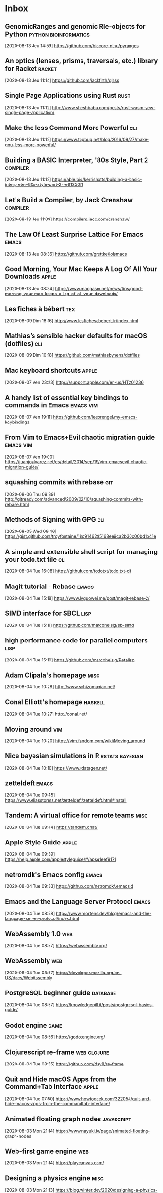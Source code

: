 * Inbox
** GenomicRanges and genomic Rle-objects for Python                           :python:bioinformatics:
[2020-08-13 Jeu 14:59]
https://github.com/biocore-ntnu/pyranges
** An optics (lenses, prisms, traversals, etc.) library for Racket            :racket:
[2020-08-13 Jeu 11:14]
https://github.com/jackfirth/glass
** Single Page Applications using Rust                                        :rust:
[2020-08-13 Jeu 11:12]
http://www.sheshbabu.com/posts/rust-wasm-yew-single-page-application/
** Make the less Command More Powerful                                        :cli:
[2020-08-13 Jeu 11:12]
https://www.topbug.net/blog/2016/09/27/make-gnu-less-more-powerful/
** Building a BASIC Interpreter, '80s Style, Part 2                           :compiler:
[2020-08-13 Jeu 11:12]
https://able.bio/kerrishotts/building-a-basic-interpreter-80s-style-part-2--e91250f1
** Let's Build a Compiler, by Jack Crenshaw                                   :compiler:
[2020-08-13 Jeu 11:09]
https://compilers.iecc.com/crenshaw/
** The Law Of Least Surprise Lattice For Emacs                                :emacs:
[2020-08-13 Jeu 08:36]
https://github.com/grettke/lolsmacs
** Good Morning, Your Mac Keeps A Log Of All Your Downloads                   :apple:
[2020-08-13 Jeu 08:34]
https://www.macgasm.net/news/tips/good-morning-your-mac-keeps-a-log-of-all-your-downloads/
** Les fiches à bébert                                                        :tex:
[2020-08-09 Dim 18:16]
http://www.lesfichesabebert.fr/index.html
** Mathias’s sensible hacker defaults for macOS (dotfiles)                    :cli:
[2020-08-09 Dim 10:18]
https://github.com/mathiasbynens/dotfiles
** Mac keyboard shortcuts                                                      :apple:
 [2020-08-07 Ven 23:23]
 https://support.apple.com/en-us/HT201236
** A handy list of essential key bindings to commands in Emacs                 :emacs:vim:
 [2020-08-07 Ven 19:11]
 https://github.com/leeorengel/my-emacs-keybindings
** From Vim to Emacs+Evil chaotic migration guide                              :emacs:vim:
 [2020-08-07 Ven 19:00]
 https://juanjoalvarez.net/es/detail/2014/sep/19/vim-emacsevil-chaotic-migration-guide/
** squashing commits with rebase                                              :git:
[2020-08-06 Thu 09:39]
http://gitready.com/advanced/2009/02/10/squashing-commits-with-rebase.html
** Methods of Signing with GPG                                                :cli:
[2020-08-05 Wed 09:46]
https://gist.github.com/troyfontaine/18c9146295168ee9ca2b30c00bd1b41e
** A simple and extensible shell script for managing your todo.txt file       :cli:
[2020-08-04 Tue 16:08]
https://github.com/todotxt/todo.txt-cli
** Magit tutorial - Rebase                                                    :emacs:
[2020-08-04 Tue 15:18]
https://www.lvguowei.me/post/magit-rebase-2/
** SIMD interface for SBCL                                                    :lisp:
[2020-08-04 Tue 15:11]
https://github.com/marcoheisig/sb-simd
** high performance code for parallel computers                               :lisp:
[2020-08-04 Tue 15:10]
https://github.com/marcoheisig/Petalisp
** Adam Clipala's homepage                                                    :misc:
[2020-08-04 Tue 10:28]
http://www.schizomaniac.net/
** Conal Elliott's homepage                                                   :haskell:
[2020-08-04 Tue 10:27]
http://conal.net/
** Moving around                                                              :vim:
[2020-08-04 Tue 10:20]
https://vim.fandom.com/wiki/Moving_around
** Nice bayesian simulations in R                                             :rstats:bayesian:
[2020-08-04 Tue 10:10]
https://www.rdatagen.net/
** zetteldeft                                                                 :emacs:
[2020-08-04 Tue 09:45]
https://www.eliasstorms.net/zetteldeft/zetteldeft.html#install
** Tandem: A virtual office for remote teams                                  :misc:
[2020-08-04 Tue 09:44]
https://tandem.chat/
** Apple Style Guide                                                          :apple:
[2020-08-04 Tue 09:39]
https://help.apple.com/applestyleguide/#/apsg1eef9171
** netromdk's Emacs config                                                    :emacs:
[2020-08-04 Tue 09:33]
https://github.com/netromdk/.emacs.d
** Emacs and the Language Server Protocol                                     :emacs:
[2020-08-04 Tue 08:58]
https://www.mortens.dev/blog/emacs-and-the-language-server-protocol/index.html
** WebAssembly 1.0                                                            :web:
[2020-08-04 Tue 08:57]
https://webassembly.org/
** WebAssembly                                                                :web:
[2020-08-04 Tue 08:57]
https://developer.mozilla.org/en-US/docs/WebAssembly
** PostgreSQL beginner guide                                                  :database:
[2020-08-04 Tue 08:57]
https://knowledgepill.it/posts/postgresql-basics-guide/
** Godot engine                                                               :game:
[2020-08-04 Tue 08:56]
https://godotengine.org/
** Clojurescript re-frame                                                     :web:clojure:
[2020-08-04 Tue 08:55]
https://github.com/day8/re-frame
** Quit and Hide macOS Apps from the Command+Tab Interface                    :apple:
[2020-08-04 Tue 07:50]
https://www.howtogeek.com/322054/quit-and-hide-macos-apps-from-the-commandtab-interface/
** Animated floating graph nodes                                              :javascript:
[2020-08-03 Mon 21:14]
https://www.nayuki.io/page/animated-floating-graph-nodes
** Web-first game engine                                                      :web:
[2020-08-03 Mon 21:14]
https://playcanvas.com/
** Designing a physics engine                                                 :misc:
[2020-08-03 Mon 21:13]
https://blog.winter.dev/2020/designing-a-physics-engine/
** Insert mode keybindings                                                    :vim:
[2020-08-03 Mon 21:13]
https://www.reddit.com/r/vim/comments/4w0lib/do_you_use_insert_mode_keybindings/
** Open Tree of Life                                                          :misc:bioinformatics:
[2020-08-03 Mon 21:12]
https://tree.opentreeoflife.org/opentree/argus/ottol@155361/Podospora-pauciseta
** Install FreeBSD 11 on MacBook                                              :unix:
[2020-08-03 Mon 21:09]
https://forums.freebsd.org/threads/install-on-macbook.65873/
** How to install NetBSD/amd64 current on MacBook                             :unix:
[2020-08-03 Mon 21:08]
https://wiki.netbsd.org/users/ryoon/how_to_install_netbsd_amd64_to_macbook_air_11_inch/
** Create FreeBSD installation memstick on OS-X                               :unix:
[2020-08-03 Mon 21:08]
https://people.freebsd.org/~seanc/freebsd/create-memstick-osx/
** Dual Booting OS X and FreeBSD 9                                            :unix:
[2020-08-03 Mon 21:05]
https://www.glenbarber.us/2011/11/12/Dual-Booting-OS-X-and-FreeBSD-9.html
** Streamlink – Ouvrir un stream Twitch ou Youtube dans VLC                   :misc:
[2020-08-03 Mon 21:00]
https://korben.info/streamlink-ouvrir-stream-twitch-youtube-vlc.html
** ix: command line pastebin                                                  :cli:
[2020-08-03 Mon 19:57]
http://ix.io/
** A philosophical difference between Haskell and Lisp                        :haskell:lisp:
[2020-08-03 Mon 19:51]
https://chrisdone.com/posts/haskell-lisp-philosophy-difference/
** One line - Dark Mode using CSS                                             :web:
[2020-08-03 Mon 18:37]
https://dev.to/akhilarjun/one-line-dark-mode-using-css-24li
** Memory Ballooning in VirtualBox                                            :misc:
[2020-08-02 Sun 22:04]
http://www.virtualbox.org/manual/ch04.html#guestadd-balloon
** How to Install and Dual-Boot Linux and macOS                               :unix:
[2020-08-02 Sun 21:30]
https://www.lifewire.com/dual-boot-linux-and-mac-os-4125733
** Sélection d’un autre disque de démarrage                                   :apple:
[2020-08-02 Sun 21:29]
https://support.apple.com/fr-fr/HT202796
** Cryptanalytic Attacks on Pseudorandom Number Generators                    :cryptography:
[2020-08-02 Sun 20:59]
https://www.schneier.com/academic/archives/1998/01/cryptanalytic_attack.html
** Recommendation for Random Number Generation Using Deterministic Random Bit Generators :cryptography:
[2020-08-02 Sun 20:58]
https://csrc.nist.gov/publications/detail/sp/800-90a/archive/2012-01-23
** Writing a file system from scratch in Rust                                 :rust:
[2020-07-28 Mar 21:16]
https://blog.carlosgaldino.com/writing-a-file-system-from-scratch-in-rust.html
** Various solutions for HackerRank (bis)                                     :misc:
[2020-07-28 Mar 21:15]
https://github.com/RodneyShag/HackerRank_solutions
** Various solutions for HackerRank                                           :misc:
[2020-07-28 Mar 21:15]
https://github.com/srgnk/HackerRank
** Book list                                                                  :misc:
[2020-07-28 Mar 21:14]
https://0x0.st/iwJL.txt
** Doom Emacs Configuration                                                   :emacs:
[2020-07-28 Mar 21:14]
https://tecosaur.github.io/emacs-config/config.html
** Historical programming-language groups disappearing from Google            :lisp:
[2020-07-28 Tue 20:55]
https://lwn.net/Articles/827233/
** Type hints cheat sheet                                                     :python:
[2020-07-28 Tue 10:09]
https://mypy.readthedocs.io/en/stable/cheat_sheet_py3.html
** Most positive bignum                                                       :lisp:
[2020-07-28 Tue 09:36]
https://www.jwz.org/blog/2008/03/most-positive-bignum/
** Is it possible to ditch OS X and install BSD on my 3rd Gen Macbook Pro     :apple:
[2020-07-26 Sun 18:42]
https://apple.stackexchange.com/questions/123512/is-it-possible-to-ditch-os-x-and-install-bsd-on-my-3rd-gen-macbook-pro
** FreeBSD on a MacBook Pro                                                   :apple:
[2020-07-26 Sun 18:42]
https://news.ycombinator.com/item?id=13027506
** A working guide to boosted regression trees                                :statistics:
[2020-07-24 Fri 21:02]
https://besjournals.onlinelibrary.wiley.com/doi/full/10.1111/j.1365-2656.2008.01390.x
** Probability calibration in scikit-learn                                    :python:
[2020-07-24 Fri 20:56]
https://scikit-learn.org/stable/modules/calibration.html
** The @property Decorator in Python                                          :python:
[2020-07-24 Fri 20:55]
https://www.freecodecamp.org/news/python-property-decorator/
** An Introduction to the Harrell"verse"                                      :rstats:
[2020-07-24 Fri 09:41]
https://www.nicholas-ollberding.com/post/an-introduction-to-the-harrell-verse-predictive-modeling-using-the-hmisc-and-rms-packages/
** Biomedical Statistics                                                      :rstats:
[2020-07-24 Fri 09:01]
https://a-little-book-of-r-for-biomedical-statistics.readthedocs.io/en/latest/index.html
** gccemacs                                                                   :emacs:
[2020-07-23 Thu 21:05]
http://akrl.sdf.org/gccemacs.html
** Primer design system                                                       :github:web:
[2020-07-23 Thu 08:55]
https://primer.style/
** The Data Visualisation Catalogue                                           :dataviz:
[2020-07-22 Wed 21:46]
https://datavizcatalogue.com/index.html
** Apple memory management                                                    :apple:
[2020-07-22 Wed 21:11]
https://developer.apple.com/library/archive/documentation/Performance/Conceptual/ManagingMemory/ManagingMemory.html
** Luca Cambiaghi's private Doom config                                       :emacs:
[2020-07-22 Wed 21:07]
https://lccambiaghi.github.io/.doom.d/readme.html
** Tufte Org Mode                                                             :emacs:org:
[2020-07-22 Wed 21:07]
https://github.com/tsdye/tufte-org-mode
** Scour is an SVG optimizer/cleaner                                          :python:
[2020-07-22 Wed 19:36]
https://github.com/scour-project/scour
** Simon Jackman’s Bayesian Model Examples in Stan                            :rstats:bayesian:
[2020-07-22 Wed 19:25]
https://jrnold.github.io/bugs-examples-in-stan/index.html
** finalfit: Quickly Create Elegant Regression Results Tables and Plots when Modelling :rstats:
[2020-07-22 Wed 18:59]
https://cran.r-project.org/web/packages/finalfit/
** Developing R Packages with usethis and GitLab CI                           :rstats:
[2020-07-22 Wed 08:15]
https://blog.methodsconsultants.com/posts/developing-r-packages-with-usethis-and-gitlab-ci-part-iii/
** A practical guide to Spacemacs                                             :emacs:
[2020-07-21 Tue 21:13]
https://practicalli.github.io/spacemacs/
** Howard Abrams' dotfiles                                                    :emacs:
[2020-07-20 Mon 12:47]
https://github.com/howardabrams/dot-files
** Andersson Trees                                                            :algorithms:
[2020-07-20 Mon 12:43]
https://eternallyconfuzzled.com/andersson-trees-c-a-balanced-binary-search-tree-using-split-and-skew
** Self-balancing Trees                                                       :algorithms:
[2020-07-20 Mon 12:41]
https://sigpipe.macromates.com/2009/self-balancing-trees/
** Statistics for Applications                                                :statistics:
[2020-07-20 Mon 12:41]
https://ocw.mit.edu/courses/mathematics/18-650-statistics-for-applications-fall-2016/lecture-slides/
** IHP is a modern batteries-included Web Framework                           :haskell:
[2020-07-20 Mon 12:37]
https://ihp.digitallyinduced.com/
** Code & Things: Stata, SAS code and random lectures.                        :stata:
[2020-07-17 Ven 21:24]
https://coloradosph.cuanschutz.edu/education/departments/health-systems-management-policy/research/perraillon/code-things
** A Note on Interpreting Multinomial Logit Coefficients                      :statistics:
[2020-07-17 Ven 21:23]
https://data.princeton.edu/wws509/stata/mlogit
** Continuations by example                                                   :scheme:
[2020-07-17 Fri 08:43]
http://matt.might.net/articles/programming-with-continuations--exceptions-backtracking-search-threads-generators-coroutines/
** Path To Beginnery in Functional Programming with Haskell                   :haskell:
[2020-07-16 Thu 20:28]
https://barrymoo.dev/blog/path-to-beginnery-in-functional-programming-with-haskell-1
** PureScript by Example                                                      :purescript:
[2020-07-15 Wed 18:38]
https://book.purescript.org/
** Purescript vs. Haskell                                                     :purescript:haskell:
[2020-07-15 Wed 18:33]
https://github.com/purescript/documentation/blob/master/language/Differences-from-Haskell.md
** On python@3.8 via Homebrew                                                 :python:
[2020-07-15 Wed 12:18]
https://stackoverflow.com/questions/62881878/reinstall-python-packages-after-homebrew-python3-8-update
** Interesting dotfiles by Claudio Jolowicz                                   :misc:
[2020-07-15 Wed 10:56]
https://github.com/cjolowicz/dotfiles
** pipx: Install and Run Python Applications in Isolated Environments         :python:
[2020-07-15 Wed 10:50]
https://pypi.org/project/pipx/
** Karabiner God Mode                                                         :apple:
[2020-07-14 Tue 09:20]
https://medium.com/@nikitavoloboev/karabiner-god-mode-7407a5ddc8f6
** From Vim to Emacs+Evil chaotic migration guide                             :vim:emacs:
[2020-07-14 Tue 08:22]
https://juanjoalvarez.net/es/detail/2014/sep/19/vim-emacsevil-chaotic-migration-guide/
** Evil guide                                                                 :emacs:
[2020-07-14 Tue 07:57]
https://github.com/noctuid/evil-guide
** Testing Firefox more efficiently with machine learning                     :misc:
[2020-07-13 Mon 20:36]
https://hacks.mozilla.org/2020/07/testing-firefox-more-efficiently-with-machine-learning/
** Creating Randomness Without Math.random                                    :javascript:
[2020-07-13 Mon 18:29]
https://healeycodes.com/creating-randomness/
** Rust is Surprisingly Good as a Server Language                             :rust:
[2020-07-13 Mon 18:28]
https://stu2b50.dev/posts/rust-is-surpris76171
** Alexis King - “Effects for Less”                                           :haskell:
[2020-07-12 Sun 20:38]
https://www.youtube.com/watch?v=0jI-AlWEwYI
** Polysemy: Mea Culpa                                                        :haskell:
[2020-07-12 Sun 20:38]
https://reasonablypolymorphic.com/
** Haskell by Example                                                         :haskell:
[2020-07-12 Sun 20:20]
https://lotz84.github.io/haskellbyexample/
** Tricking Haskell into being dynamic                                        :haskell:
[2020-07-12 Sun 20:20]
https://begriffs.com/posts/2013-08-16-tricking-haskell-into-being-dynamic.html
** A Quick Tour of Haskell Syntax                                             :haskell:
[2020-07-12 Sun 20:20]
https://prajitr.github.io/quick-haskell-syntax/
** Rust implementation of Tim Bray's topfew tool                              :rust:
[2020-07-12 Sun 20:19]
https://github.com/djc/topfew-rs
** TypeScript vs. PureScript                                                  :typescript:
[2020-07-10 Fri 17:28]
https://blog.logrocket.com/typescript-vs-purescript-not-all-compilers-are-created-equal-c16dadaa7d3e/
** Purescript: Haskell + Javascript                                           :haskell:
[2020-07-10 Fri 17:28]
https://mmhaskell.com/purescript
** Scripting in Haskell and PureScript                                        :haskell:
[2020-07-10 Fri 17:26]
https://dev.to/riccardoodone/scripting-in-haskell-and-purescript-5cic
** More monads in OCaml                                                       :ocaml:
[2020-07-10 Fri 17:23]
http://blog.haberkucharsky.com/technology/2015/07/21/more-monads-in-ocaml.html
** Introductions to Haskell                                                   :haskell:
[2020-07-10 Fri 17:21]
https://wiki.haskell.org/Tutorials
** Strings and Tries; Haskell Versus OCaml                                    :haskell:ocaml:
[2020-07-10 Fri 17:20]
https://thealmarty.com/2018/11/20/strings-and-tries-haskell-versus-ocaml/
** Which of Haskell and OCaml is more practical?                              :haskell:ocaml:
[2020-07-10 Fri 17:19]
https://www.quora.com/Which-of-Haskell-and-OCaml-is-more-practical-For-example-in-which-aspect-will-each-play-a-key-role/answer/Tikhon-Jelvis
** Curvature and Radius of Curvature                                          :maths:
[2020-07-10 Fri 11:12]
https://www.math24.net/curvature-radius/
** Common Lisp Tutorial by Neil Munro                                         :lisp:
[2020-07-10 Fri 11:12]
https://www.youtube.com/watch?v=G726Wkqd2aQ&app=desktop
** Comparative Genomics with R                                                :rstats:bioinformatics:
[2020-07-10 Fri 10:55]
https://github.com/drostlab/orthologr
** web forms handling library for Common Lisp                                 :lisp:
[2020-07-10 Fri 10:55]
https://github.com/mmontone/cl-forms
** Computational workflows for metagenomics tasks                             :bioinformatics:
[2020-07-10 Fri 10:54]
https://github.com/bhattlab/bhattlab_workflows
** Emacs Color Themes by Jason Blevins                                        :emacs:
[2020-07-09 Thu 17:58]
https://jblevins.org/projects/emacs-color-themes/
** Git squash                                                                 :git:
[2020-07-09 Thu 17:51]
https://stackabuse.com/git-squash-multiple-commits-in-to-one-commit/
** Changing a commit message                                                  :git:
[2020-07-09 Thu 17:15]
https://docs.github.com/en/github/committing-changes-to-your-project/changing-a-commit-message
** Curve curvature in numpy                                                   :python:
[2020-07-09 Thu 11:42]
https://stackoverflow.com/questions/28269379/curve-curvature-in-numpy
** Google convention for Python docstring                                     :python:
[2020-07-08 Wed 21:02]
https://sphinxcontrib-napoleon.readthedocs.io/en/latest/example_google.html
** Automatic support for ligatures like in emacs-mac #222                     :emacs:
[2020-07-08 Wed 10:31]
https://github.com/d12frosted/homebrew-emacs-plus/issues/222
** Invitation to Intermediate Julia                                           :julia:
[2020-07-07 Tue 07:42]
https://github.com/dpsanders/intermediate_julia
** NetBSD Internals                                                           :unix:
[2020-07-07 Tue 07:40]
https://www.netbsd.org/docs/internals/en/index.html
** Getting Started in Data Analysis using Stata and R                         :rstats:stata:
[2020-07-06 Mon 12:54]
https://dss.princeton.edu/training/
** Nice website using a Gemini backend                                        :misc:
[2020-07-06 Mon 12:53]
http://dctrud.sdf.org/
** A Gentle Introduction to Non-determinism in Scheme                         :scheme:
[2020-07-06 Mon 12:36]
https://ebzzry.io/en/amb/
** Scripting in Common Lisp                                                   :lisp:
[2020-07-06 Mon 12:33]
https://ebzzry.io/en/script-lisp/
** Compiler Explorer                                                          :misc:
[2020-07-06 Mon 11:35]
https://github.com/compiler-explorer/compiler-explorer
** In built LSP is amazing                                                    :emacs:
[2020-07-04 Sat 10:33]
https://www.reddit.com/r/neovim/comments/gxcbui/in_built_lsp_is_amazing/
** Vim setup for LSP                                                          :vim:
[2020-07-04 Sat 10:18]
https://www.reddit.com/r/neovim/comments/grrxli/start_to_finish_example_of_setting_up_built_in/fs14ak8/
** Markdown Writing Tricks                                                    :misc:
[2020-07-03 Fri 19:34]
https://jdhao.github.io/2020/06/01/markdown_writing_tricks/
** A powerful, minimalist development environment                             :cli:vim:
[2020-07-03 Fri 14:50]
https://github.com/ctaylo21/jarvis
** A guide to modern Web Development with (Neo)vim                            :vim:
[2020-07-03 Fri 14:47]
https://www.freecodecamp.org/news/a-guide-to-modern-web-development-with-neo-vim-333f7efbf8e2/
** Vim Anti-Patterns                                                          :vim:
[2020-07-03 Fri 14:45]
https://news.ycombinator.com/item?id=12643887
** In Praise of the FZF Plugin for Vim                                        :vim:
[2020-07-03 Fri 14:35]
https://randre03.github.io/in_praise_of_fzf/
** vim swoop                                                                  :vim:
[2020-07-03 Fri 14:34]
https://github.com/pelodelfuego/vim-swoop
** vim tips and tricks                                                        :vim:
[2020-07-03 Fri 14:34]
https://www.cs.swarthmore.edu/oldhelp/vim/home.html
** Why you should be using fzf                                                :cli:
[2020-07-03 Fri 14:24]
https://www.freecodecamp.org/news/fzf-a-command-line-fuzzy-finder-missing-demo-a7de312403ff/
** A Road to Common Lisp                                                      :lisp:
[2020-07-03 Fri 14:24]
https://stevelosh.com/blog/2018/08/a-road-to-common-lisp/
** ghcid for the win!                                                         :haskell:
[2020-07-03 Fri 14:21]
https://www.parsonsmatt.org/2018/05/19/ghcid_for_the_win.html
** How To Create An IndieWeb Profile                                          :web:
[2020-07-03 Fri 12:51]
https://kevq.uk/how-to-create-an-indieweb-profile/
** The world's most private search engine                                     :misc:
[2020-07-03 Fri 12:45]
https://www.startpage.com/
** Nice wallpaper                                                             :misc:
[2020-07-03 Fri 12:45]
https://wallhaven.cc/w/zm6qmw
** How To Install and Configure Syncthing to Synchronize Directories on Ubuntu :misc:
[2020-07-03 Fri 12:44]
https://www.digitalocean.com/community/tutorials/how-to-install-and-configure-syncthing-to-synchronize-directories-on-ubuntu-14-04
** How To Synchronize Directories using Syncthing on Ubuntu                   :misc:
[2020-07-03 Fri 12:44]
https://linoxide.com/ubuntu-how-to/setup-syncthing-synchronize-directories-ubuntu-16-04/
** The Vi Lovers Home Page                                                    :vim:
[2020-07-02 Thu 21:01]
https://thomer.com/vi/vi.html
** Bookmarking with org-mode                                                  :org:
[2020-07-02 Thu 20:47]
https://dewaka.com/blog/2020/04/08/bookmarking-with-org-mode/
** Introduction to MicroK8s                                                   :misc:
[2020-07-01 Wed 20:46]
https://microk8s.io/docs
** Training Course on Galaxy for Bioinformatics tool developers               :bioinformatics:
[2020-07-01 Wed 14:28]
https://crs4.github.io/Galaxy4Developers/lectures/05.get_galaxy_up_and_running/
** Manhattan plot for genomic analysis                                        :rstats:bioinformatics:
[2020-07-01 Wed 14:00]
https://github.com/YinLiLin/CMplot
** Mastering JQ: Part 1                                                       :cli:
[2020-07-01 Wed 13:55]
https://codefaster.substack.com/p/mastering-jq-part-1-59c
** Is it possible to use an Apple Time Capsule just as a network attached backup drive and not a router? :apple:
[2020-07-01 Wed 13:52]
https://apple.stackexchange.com/questions/256405/is-it-possible-to-use-an-apple-time-capsule-just-as-a-network-attached-backup-dr#265394
** zsh-interactive-cd                                                         :zsh:
[2020-07-01 Wed 07:47]
https://github.com/changyuheng/zsh-interactive-cd
** tmux-fzf                                                                   :cli:
[2020-07-01 Wed 07:09]
https://github.com/sainnhe/tmux-fzf
** A curated directory of 450+ Mac menu bar apps                              :apple:
[2020-06-30 Tue 16:49]
https://macmenubar.com/
** A GitBook Example for Teaching                                             :misc:
[2020-06-28 Sun 18:44]
https://cjvanlissa.github.io/gitbook-demo/
** bookdown: Authoring Books and Technical Documents with R Markdown          :misc:
[2020-06-28 Sun 18:44]
https://bookdown.org/yihui/bookdown/
** Gitbook Plugin Index of Figures                                            :misc:
[2020-06-28 Sun 18:43]
https://github.com/geblanco/gitbook-plugin-index-of-figures
** Cache Oblivious Algorithms                                                 :algorithms:
[2020-06-28 Sun 09:11]
https://jiahai-feng.github.io/posts/cache-oblivious-algorithms/
** Apache Spark Tutorial: ML with PySpark                                     :statistics:python:
[2020-06-28 Sun 09:10]
https://www.datacamp.com/community/tutorials/apache-spark-tutorial-machine-learning
** Twitch Chat Downloader                                                     :misc:
[2020-06-28 Sun 09:10]
https://github.com/strager/Twitch-Chat-Downloader
** An eclectic collection of convenience functions for you                    :julia:
[2020-06-28 Sun 09:09]
https://github.com/xiaodaigh/DataConvenience.jl
** Fractal tree in p5.js                                                      :processing:
[2020-06-28 Sun 09:08]
https://editor.p5js.org/jcponce/full/Hhm0-7Exq
** A nice urn problem                                                         :statistics:
[2020-06-28 Sun 09:08]
https://www.cs.cmu.edu/~jlaurent/notes/pick-at-least-one.html
** Training material for all kinds of transcriptomics analysis                :bioinformatics:
[2020-06-28 Sun 09:06]
https://training.galaxyproject.org/training-material/topics/transcriptomics/
** Publish GitBook to Your GitHub Pages                                       :misc:
[2020-06-28 Sun 09:06]
http://sangsoonam.github.io/2016/08/02/publish-gitbook-to-your-github-pages.html
** Algorithms for sampling without replacement                                :algorithms:
[2020-06-28 Sun 09:06]
https://timvieira.github.io/blog/post/2019/09/16/algorithms-for-sampling-without-replacement/
** Homoiconicity, Lisp, and Program Synthesis                                 :lisp:
[2020-06-28 Sun 09:05]
https://blog.sigplan.org/2020/03/25/homoiconicity-lisp-and-program-synthesis/
** Typed functional programming in TypeScript                                 :typescript:
[2020-06-28 Sun 08:36]
https://github.com/gcanti/fp-ts
** Biolisp: Lisp meets biology                                                :lisp:
[2020-06-28 Sun 08:31]
https://github.com/biolisp
** Source Code Linking: Merging C Headers into Rust Modules                   :rust:clang:
[2020-06-28 Sun 08:30]
https://immunant.com/blog/2019/12/header_merging/
** Terminals Are Sexy                                                         :cli:
[2020-06-28 Sun 08:30]
https://terminalsare.sexy/
** Datalib is a JavaScript data utility library                               :javascript:
[2020-06-28 Sun 08:11]
http://vega.github.io/datalib/
** How do i use matomo analytics without consent or cookie banner?            :web:
[2020-06-28 Sun 08:03]
https://matomo.org/faq/new-to-piwik/how-do-i-use-matomo-analytics-without-consent-or-cookie-banner/
** Denis Roegel                                                               :misc:
[2020-06-27 Sat 20:49]
https://members.loria.fr/Roegel/publications.html
** Statistics for laboratory scientists II                                    :statistics:
[2020-06-27 Sat 20:20]
https://www.biostat.wisc.edu/~kbroman/teaching/labstat/fourth/
** Deepmind's AlphaZero algorithm                                             :julia:
[2020-06-27 Sat 18:53]
https://github.com/jonathan-laurent/AlphaZero.jl
** Pandoc and GH actions                                                      :pandoc:git:
[2020-06-27 Sat 18:53]
https://github.com/tdhopper/pandoc_resume/blob/master/.github/workflows/main.yml
** R from NodeJS, the right way                                               :rstats:node:
[2020-06-27 Sat 18:52]
https://github.com/ColinFay/hordes/
** OpenGL Mathematics                                                         :misc:
[2020-06-27 Sat 18:45]
https://glm.g-truc.net/0.9.9/index.html
** Vim Cheat Sheet                                                            :vim:
[2020-06-27 Sat 18:45]
https://vim.rtorr.com/
** Learn to speak vim                                                         :vim:
[2020-06-27 Sat 18:45]
https://yanpritzker.com/learn-to-speak-vim-verbs-nouns-and-modifiers-d7bfed1f6b2d
** Emacs colors                                                               :emacs:
[2020-06-27 Sat 18:44]
http://www.raebear.net/computers/emacs-colors/
** Beautifying Org Mode in Emacs                                              :org:
[2020-06-27 Sat 18:44]
https://zzamboni.org/post/beautifying-org-mode-in-emacs/
** Yet Another Dotfile Repo                                                   :misc:
[2020-06-27 Sat 18:44]
https://github.com/skwp/dotfiles
** Org-mode Tutorial / Cheat Sheet                                            :org:
[2020-06-27 Sat 18:43]
https://emacsclub.github.io/html/org_tutorial.html
** Minimal theme for Hugo                                                     :hugo:
[2020-06-27 Sat 10:37]
https://themes.gohugo.io/theme/minimal/
** How are Unix pipes implemented?                                            :unix:
[2020-06-26 Fri 20:37]
https://medium.com/@mrpowers
** Calva: Clojure & ClojureScript with Visual Studio Code                     :clojure:vscode:
[2020-06-26 Fri 17:01]
https://github.com/BetterThanTomorrow/calva
** Working with Jupyter Notebooks in Visual Studio Code                       :vscode:python:
[2020-06-26 Fri 16:59]
https://code.visualstudio.com/docs/python/jupyter-support
** Reordering and facetting for ggplot2                                       :rstats:ggplot:
[2020-06-26 Fri 16:59]
https://juliasilge.com/blog/reorder-within/
** Data Structure Optimization for Functional Programs                        :scheme:
[2020-06-26 Fri 16:49]
https://github.com/panicz/master-thesis
** Customizing a Theme for Emacs                                              :emacs:
[2020-06-26 Fri 12:17]
https://joshrollinswrites.com/help-desk-head-desk/20200528/
** Awesome Boxes                                                              :tex:
[2020-06-19 Fri 18:14]
https://github.com/milouse/latex-awesomebox
** asdf-vm: Manage multiple runtime versions with a single CLI tool           :cli:
[2020-06-19 Fri 18:01]
https://etienne.depar.is/a-ecrit/switch-back-to-git.html
** IPFS: A peer-to-peer hypermedia protocol                                   :misc:
[2020-06-19 Fri 18:00]
https://etienne.depar.is/a-ecrit/switch-back-to-git.html
** How to split Git repositories into two                                     :git:
[2020-06-18 Thu 10:27]
https://www.endpoint.com/blog/2017/08/14/how-to-split-git-repositories-into-two
** Creating and Hosting a Personal Site on GitHub                             :git:
[2020-06-18 Thu 09:44]
http://jmcglone.com/guides/github-pages/
** Typora and Pandoc : support captions for figures #379                      :pandoc:
[2020-06-18 Thu 08:16]
https://github.com/typora/typora-issues/issues/379
** Renjin and R                                                               :rstats:
[2020-06-17 Wed 21:10]
https://github.com/applied-science/rdata
** General-purpose connection pooling library                                 :misc:
[2020-06-17 Wed 21:10]
https://github.com/fukamachi/anypool?files=1
** Tidymodels: tidy machine learning in R                                     :rstats:
[2020-06-17 Wed 21:10]
http://www.rebeccabarter.com/blog/2020-03-25_machine_learning/
** deta: Functional Database Mapping                                          :racket:
[2020-06-17 Wed 21:09]
https://deta.defn.io/
** Spatial aggregation                                                        :statistics:
[2020-06-17 Wed 21:09]
https://www.jla-data.net/eng/spatial-aggregation/
** Maximum Inscribed Circle and Largest Empty Circle in JTS                   :statistics:
[2020-06-17 Wed 21:09]
http://lin-ear-th-inking.blogspot.com/2020/04/maximum-inscribed-circle-and-largest.html?m=1
** Projection predictive variable selection                                   :statistics:
[2020-06-17 Wed 21:08]
https://mc-stan.org/projpred/
** My Rust 2020 ideas                                                         :rust:
[2020-06-17 Wed 21:08]
https://phaazon.net/blog/rust-2020-ideas
** Fancy Little Lisp λs                                                       :lisp:
[2020-06-17 Wed 21:07]
https://lepisma.xyz/2017/12/20/fancy-lambdas.html
** RE: st: graph export png on linux console                                  :stata:
[2020-06-17 Wed 21:05]
https://www.stata.com/statalist/archive/2004-03/msg00600.html
** Iterate over all pairs of consecutive items in a list                      :python:
[2020-06-17 Wed 21:04]
https://stackoverflow.com/questions/21303224/iterate-over-all-pairs-of-consecutive-items-in-a-list
** sdl2-examples:basic-test kills slime-repl on macOS #89                     :lisp:
[2020-06-17 Wed 21:04]
https://github.com/lispgames/cl-sdl2/issues/89
** Customizing pandoc to generate beautiful pdfs from markdown                :pandoc:
[2020-06-17 Wed 21:03]
https://learnbyexample.github.io/tutorial/ebook-generation/customizing-pandoc/
** Gene Set Enrichment Analysis (GSEA) User Guide                             :bioinformatics:
[2020-06-17 Wed 21:03]
https://www.gsea-msigdb.org/gsea/doc/GSEAUserGuideFrame.html
** StatsFunctionsNotes by JM White                                            :julia:
[2020-06-17 Wed 21:02]
https://github.com/johnmyleswhite/StatsFunctionsNotes
** Radford Neale's Statistical Computation                                    :statistics:
[2020-06-17 Wed 21:02]
http://www.utstat.utoronto.ca/~radford/sta410.F15/
** Basic Clojure affordances for Common Lisp                                  :clojure:
[2020-06-17 Wed 21:01]
https://github.com/inaimathi/clj
** A Lexical Analyzer Generator                                               :lisp:
[2020-06-17 Wed 20:55]
https://github.com/rigetti/alexa/blob/master/README.md
** Enhance vector multiplication support #103                                 :lisp:
[2020-06-17 Wed 20:55]
https://github.com/rigetti/magicl/pull/103
** Programming Language Study–Lisp                                            :lisp:
[2020-06-17 Wed 20:54]
https://adamcross.blog/2020/05/07/programming-language-study-lisp-2/
** Radical utilities                                                          :lisp:
[2020-06-17 Wed 20:54]
https://github.com/vseloved/rutils/blob/master/docs/tutorial.md
** A modern and consistent Common Lisp string manipulation library            :lisp:
[2020-06-17 Wed 20:53]
https://vindarel.github.io/cl-str/#/
** Data visualizations in Clojure and ClojureScript using Vega and Vega-lite  :clojure:
[2020-06-17 Wed 20:48]
https://github.com/metasoarous/oz
** tidyquery                                                                  :rstats:
[2020-06-17 Wed 20:48]
https://github.com/ianmcook/tidyquery/blob/master/README.md
** Statistical Rethinking Week 5                                              :rstats:bayesian:
[2020-06-17 Wed 20:48]
https://david-salazar.github.io/2020/05/15/statistical-rethinking-week-5-hmc-samples/
** string utilities                                                           :lisp:
[2020-06-17 Wed 20:47]
https://github.com/fiddlerwoaroof/fwoar.lisputils/blob/master/string-utils/split.lisp
** The End by Evan Martin                                                     :misc:
[2020-06-17 Wed 20:47]
http://neugierig.org/software/chromium/notes/2012/02/the-end.html
** Eric C. Peterson's homepage                                                :misc:
[2020-06-17 Wed 20:36]
https://chromotopy.org/
** Nicholas Carlini's homepage                                                :misc:
[2020-06-17 Wed 20:36]
https://nicholas.carlini.com/
** Colin McLear Emacs config                                                  :emacs:
[2020-06-17 Wed 20:32]
https://github.com/mclear-tools/dotemacs/blob/master/README.org
** ox-leanpub: A Leanpub book exporter for Org-mode                           :org:
[2020-06-17 Wed 20:31]
https://github.com/zzamboni/ox-leanpub
** zettel-mode                                                                :emacs:
[2020-06-17 Wed 20:22]
https://github.com/Vifon/zettel-mode
** Managing figure size in Pandoc                                             :pandoc:
[2020-06-17 Wed 11:26]
https://github.com/jgm/pandoc/issues/261
** Emacs: prettier tab-line                                                   :emacs:
[2020-06-16 Tue 20:41]
http://amitp.blogspot.com/?m=1
** neugierig.org: Tech Notes                                                  :misc:
[2020-06-16 Tue 20:40]
http://neugierig.org/software/blog/archive.html
** Blog of the author of Conjure                                              :clojure:vim:
[2020-06-16 Tue 20:37]
https://oli.me.uk/
** Pipenv: Python Development Workflow for Humans                             :python:
[2020-06-16 Tue 20:36]
https://pypi.org/project/pipenv/
** Rewriting the heart of our sync engine                                     :misc:
[2020-06-16 Tue 20:35]
https://dropbox.tech/infrastructure/rewriting-the-heart-of-our-sync-engine
** Clustering Pollock                                                         :misc:
[2020-06-16 Tue 20:35]
https://gist.github.com/aialenti/d51b830c07bb8ec53556ddae9c9ec352
** :claw honing                                                               :lisp:
[2020-06-16 Tue 20:34]
https://borodust.org/2020/06/12/claw-honing/
** Bash scripting cheatsheet                                                  :zsh:
[2020-06-16 Tue 20:25]
https://devhints.io/bash
** Using dates and times in Emacs org-mode                                    :emacs:
[2020-06-16 Tue 11:49]
http://members.optusnet.com.au/~charles57/GTD/org_dates/
** Richard Stanley's Twelvefold Way                                           :maths:
[2020-06-16 Tue 11:49]
https://www.johndcook.com/TwelvefoldWay.pdf
** ggdist: Visualizations of distributions and uncertainty                    :rstats:
[2020-06-16 Tue 11:48]
https://mjskay.github.io/ggdist/
** Bayesian Methods for Hackers in Python                                     :python:bayesian:
[2020-06-16 Tue 11:48]
https://github.com/CamDavidsonPilon/Probabilistic-Programming-and-Bayesian-Methods-for-Hackers
** Community Driven Samples for TypeScript                                    :typescript:
[2020-06-16 Tue 11:48]
https://github.com/microsoft/TypeScriptSamples
** Controlling the terminal                                                   :lisp:
[2020-06-16 Tue 11:47]
https://turtleware.eu/posts/Controlling-the-terminal.html
** IPython magic for parallel profiling                                       :python:
[2020-06-16 Tue 11:47]
https://github.com/jcrist/ptime
** Extended documentation and model examples for rethinking R package         :rstats:bayesian:
[2020-06-16 Tue 11:47]
https://github.com/rmcelreath/rethinking_manual?files=1
** Distance/Similarity between two matrices                                   :maths:
[2020-06-16 Tue 11:46]
https://math.stackexchange.com/questions/507742/distance-similarity-between-two-matrices
** Getting Robinson-Foulds distances for a set of trees                       :phylogenetics:
[2020-06-16 Tue 11:46]
http://blog.phytools.org/2013/09/getting-robinson-foulds-distances-for.html
** Introduction to phylogenies in R                                           :phylogenetics:
[2020-06-16 Tue 11:45]
http://www.phytools.org/Cordoba2017/ex/2/Intro-to-phylogenies.html
** textlint integration with Flycheck                                         :emacs:
[2020-06-16 Tue 11:45]
https://github.com/kisaragi-hiu/flycheck-textlint/blob/master/README.md
** Practical Python Programming                                               :python:
[2020-06-16 Tue 11:45]
https://dabeaz-course.github.io/practical-python/
** basic tmux settings everyone can agree on                                  :tmux:
[2020-06-16 Tue 11:44]
https://github.com/tmux-plugins/tmux-sensible
** tmux Integration Best Practices                                            :tmux:
[2020-06-16 Tue 11:44]
https://gitlab.com/gnachman/iterm2/-/wikis/tmux-Integration-Best-Practices
** Keep Remote SSH Sessions and Processes running                             :cli:
[2020-06-16 Tue 11:43]
https://www.tecmint.com/keep-remote-ssh-sessions-running-after-disconnection/
** Join any server IP on Xbox One, Nintendo Switch, and PS4                   :misc:
[2020-06-16 Tue 11:43]
https://github.com/Pugmatt/BedrockConnect
** Python example of building GLM, GBM and RF Binomial Model with H2O         :python:statistics:
[2020-06-16 Tue 11:42]
https://aichamp.wordpress.com/2017/09/29/python-example-of-building-glm-gbm-and-random-forest-binomial-model-with-h2o/
** Practical Techniques for Interpreting Machine Learning Models              :statistics:
[2020-06-16 Tue 11:42]
https://facctconference.org/static/tutorials/hall_interpretable18.pdf
** Phyllotaxis: Draw Flowers Using Mathematics                                :rstats:
[2020-06-16 Tue 11:42]
https://www.datacamp.com/projects/62
** lsp python High memory usage #832                                          :python:emacs:
[2020-06-16 Tue 11:41]
https://github.com/Microsoft/python-language-server/issues/832
** Common Lisp Array Performance Benchmark                                    :lisp:
[2020-06-16 Tue 11:41]
https://github.com/svetlyak40wt/array-performance
** Seth Brown oddments 2019                                                   :misc:
[2020-06-16 Tue 11:40]
https://gist.github.com/seth-brown/4da7a5b774c818acf8deddc4c910f890
** tmux in practice: iTerm2 and tmux                                          :tmux:
[2020-06-16 Tue 11:39]
https://www.freecodecamp.org/news/tmux-in-practice-iterm2-and-tmux-integration-7fb0991c6c01/
** Mastodon plugin for Bitlbee                                                :irc:
[2020-06-16 Tue 11:39]
https://github.com/kensanata/bitlbee-mastodon
** 256 (Xterm) colors                                                         :cli:
[2020-06-16 Tue 11:38]
https://jonasjacek.github.io/colors/
** Port of Practical Common Lisp samples to Clojure                           :lisp:clojure:
[2020-06-16 Tue 11:37]
https://github.com/stuarthalloway/practical-cl-clojure/
** NIST Standard Reference Database                                           :statistics:
[2020-06-16 Tue 11:37]
https://www.itl.nist.gov/div898/strd/
** Assessing the Numerical Accuracy of SAS Software                           :statistics:
[2020-06-16 Tue 11:37]
https://support.sas.com/rnd/app/stat/papers/statisticalaccuracy.pdf
** numerical accuracy problems with Excel                                     :statistics:
[2020-06-16 Tue 11:36]
https://citeseerx.ist.psu.edu/viewdoc/summary?doi=10.1.1.102.9846
** Notebook experience in your Clojure namespace                              :clojure:
[2020-06-16 Tue 11:36]
https://github.com/scicloj/notespace/blob/master/README.md
** core.matrix : Multi-dimensional array programming API for Clojure          :clojure:
[2020-06-16 Tue 11:36]
https://github.com/mikera/core.matrix
** The Mann-Whitney U Test                                                    :statistics:
[2020-06-16 Tue 11:35]
https://nickredfern.wordpress.com/2011/05/12/the-mann-whitney-u-test/
** Probability that a DNA motif will occur in a random string                 :statistics:
[2020-06-16 Tue 11:35]
https://github.com/feuerbach/motif-stats
** Maze Algorithms                                                            :misc:
[2020-06-16 Tue 11:35]
https://www.jamisbuck.org/mazes/
** Emacs prettify-symbols-mode in Comments                                    :emacs:
[2020-06-16 Tue 11:32]
https://occasionallycogent.com/emacs_prettify_comments/index.html
** Making the most of Cabal                                                   :haskell:
[2020-06-16 Tue 11:31]
https://lukelau.me/haskell/posts/making-the-most-of-cabal/
** discret 11, the french tv encryption of the 80's                           :misc:
[2020-06-16 Tue 11:30]
https://fabiensanglard.net/discret11/index.html
** Compelling reasons to use emacs 27 or 28 right now?                        :emacs:
[2020-06-16 Tue 11:30]
https://www.reddit.com/r/emacs/comments/gy24n5/compelling_reasons_to_use_emacs_27_or_28_right_now/
** Clojure Refactor from Ivy                                                  :clojure:emacs:
[2020-06-16 Tue 11:30]
https://github.com/wandersoncferreira/cljr-ivy/blob/master/README.md
** Parinfer                                                                   :emacs:
[2020-06-16 Tue 11:29]
https://shaunlebron.github.io/parinfer/
** Emacs Lisp Guide                                                           :emacs:
[2020-06-16 Tue 11:29]
https://github.com/chrisdone/elisp-guide
** Literate Configuration                                                     :emacs:org:
[2020-06-16 Tue 11:29]
https://leanpub.com/lit-config/read#leanpub-auto-using-noweb-references-to-structure-your-code
** Setting Up a ZNC IRC Bouncer to Use Tor                                    :irc:
[2020-06-16 Tue 11:28]
https://tom.busby.ninja/setting-up-znc-IRC-bouncer-to-use-tor/
** Lisp Games Wiki                                                            :lisp:
[2020-06-16 Tue 11:28]
https://github.com/lispgames/lispgames.github.io/wiki
** Template Haskell and Stream-processing programs                            :haskell:
[2020-06-16 Tue 11:27]
https://jmtd.net/log/template_haskell/streamgraph/
** A Clojure babushka for the grey areas of Bash                              :clojure:
[2020-06-16 Tue 11:27]
https://github.com/borkdude/babashka
** Making IRC work like modern messengers using WeeChat, Pushbullet and more  :irc:
[2020-06-16 Tue 11:26]
https://iamkelv.in/blog/2017/08/weechat.html
** Cours de maths/ocaml de Michel Quercia                                     :maths:
[2020-06-15 Mon 17:37]
http://michel.quercia.free.fr/
** Data Wrangling with R                                                      :rstats:
[2020-06-15 Mon 09:57]
https://cengel.github.io/R-data-wrangling/
** Pomodoro workflow                                                          :emacs:
[2020-06-10 Wed 16:19]
https://blog.viktomas.com/posts/my-workflow/#fn:1
** Split comma-separated strings in a column into separate rows               :rstats:
[2020-06-10 Wed 10:26]
https://stackoverflow.com/questions/13773770/split-comma-separated-strings-in-a-column-into-separate-rows
** Twitch.tv chat plugin for the Textual IRC client                           :irc:
[2020-06-10 Wed 07:24]
https://github.com/sbine/TextualKappa
** IRC main commands                                                          :irc:
[2020-06-05 Fri 10:22]
https://gist.github.com/xero/2d6e4b061b4ecbeb9f99
** Setting up Weechat                                                         :irc:
[2020-06-04 Thu 20:31]
https://alexjj.com/blog/2016/setting-up-weechat/
** Monter une passerelle de communication IRC                                 :irc:
[2020-06-04 Thu 18:00]
https://dan.lousqui.fr/monter-une-passerelle-de-communication-irc-weechat-glowing-bear-bitlbee-fr.html
** WeeChat configuration                                                      :irc:
[2020-06-04 Thu 17:50]
https://gist.github.com/pascalpoitras/8406501
** dot files, configuration, environment settings, etc.                       :misc:
[2020-06-04 Thu 17:48]
https://github.com/megalithic/dotfiles
** Racket libraries for scientific computing                                  :racket:
[2020-06-04 Thu 16:44]
https://github.com/soegaard/sci
** Matplotlib styles for scientific plotting                                  :python:
[2020-06-04 Thu 16:43]
https://github.com/garrettj403/SciencePlots
** textlint rule to check if all links are alive                              :misc:
[2020-05-29 Fri 14:05]
https://github.com/textlint-rule/textlint-rule-no-dead-link
** Lazy elfeed                                                                 :emacs:
 [2020-05-28 Thu 17:27]
 https://karthinks.com/blog/lazy-elfeed/
** solutions to SICP exercises (in scheme)                                     :scheme:
 [2020-05-28 Thu 17:26]
 https://github.com/karthink/sicp
** holiday hacking swankr                                                      :lisp:rstats:
 [2020-05-28 Thu 16:39]
 http://christophe.rhodes.io/notes/blog/feeds/lisp/
** Dynamic title for Treemacs workspace                                        :emacs:
 [2020-05-26 Tue 18:17]
 https://andreyorst.gitlab.io/posts/2020-05-01-dynamic-title-for-treemacs-workspace/
** dotfiles for various programs                                               :shell:
 [2020-05-26 Tue 18:16]
 https://github.com/fiddlerwoaroof/dotfiles
** Turing.jl : Bayesian inference with probabilistic programming               :julia:
 [2020-05-26 Tue 18:16]
 https://turing.ml/dev/
** Another Emacs config                                                        :emacs:
 [2020-05-26 Tue 18:14]
 https://github.com/erwagasore/.emacs.d
** Using Mathematica with Orgmode                                              :mathematica:org:
 [2020-05-26 Tue 18:14]
 https://rgoswami.me/posts/org-mathematica/
** Monochrome emacs                                                            :emacs:
 [2020-05-26 Tue 18:14]
 https://github.com/jaredgorski/nothing.el/blob/master/README.md
** emacs-vega-view                                                             :emacs:vega:
 [2020-05-26 Tue 18:11]
 https://github.com/applied-science/emacs-vega-view/blob/c869defa3c0d9931e8eb4050dbaedb781160410b/README.md
** Iceberg theme                                                               :emacs:
 [2020-05-26 Tue 18:11]
 https://github.com/conao3/iceberg-theme.el/blob/9615307cbd37e698d6939a04128162ef893313cb/README.org
** Flatland for Emacs                                                          :emacs:
 [2020-05-26 Tue 18:11]
 https://github.com/gchp/flatland-emacs
** Kattis problems                                                             :misc:
 [2020-05-26 Tue 18:09]
 https://open.kattis.com/problems
** Doom's tips and howtos                                                      :emacs:
 [2020-05-26 Tue 18:09]
 https://narra.co.za/doom-tips-and-howtos/
** A life configuring Emacs                                                    :emacs:
 [2020-05-26 Tue 18:08]
 https://github.com/alhassy/emacs.d
** Build a Jekyll blog in minutes                                              :misc:
 [2020-05-26 Tue 18:08]
 https://github.com/yyoncho/yyoncho.github.io
** Yet another emacs config                                                    :emacs:
 [2020-05-26 Tue 18:08]
 https://github.com/netromdk/.emacs.d
** Example of doom config                                                      :emacs:
 [2020-05-26 Tue 18:07]
 https://github.com/jethrokuan/dots/blob/master/.doom.d/config.el
** Mann-Whitney and t-test ARE                                                 :statistics:
 [2020-05-26 Tue 18:03]
 https://stats.stackexchange.com/questions/130562/why-is-the-asymptotic-relative-efficiency-of-the-wilcoxon-test-3-pi-compared/130914#130914
** Tutorials on Topics in Julia Programming                                    :julia:
 [2020-05-26 Tue 18:02]
 https://github.com/johnmyleswhite/julia_tutorials
** Reading IMAP email in Emacs                                                 :emacs:
 [2020-05-26 Tue 18:00]
 https://ict4g.net/adolfo/notes/emacs/reading-imap-mail-with-emacs.html
** Book layout design                                                          :tex:
 [2020-05-26 Tue 18:00]
 http://octopusinvitro.tk/blog/code-and-tech/lab-guide-layout-with-latex/
** Jorgen Schaefers Emacs Config                                               :emacs:
 [2020-05-26 Tue 17:58]
 https://www.emacswiki.org/emacs/JorgenSchaefersEmacsConfig
** NIST Digital Library of Mathematical Functions                              :maths:
 [2020-05-26 Tue 17:57]
 https://dlmf.nist.gov/
** Interactively view and subset phylogenetic trees                            :bioinformatics:rstats:
 [2020-05-26 Tue 17:56]
 https://shiny.rstudio.com/gallery/phylo-tree-view-subset.html
** Subsetting Phylogenetic Trees                                               :bioinformatics:rstats:
 [2020-05-26 Tue 17:56]
 https://tbradley1013.github.io/2018/06/19/subsetting-phylogenetic-trees/
** The most useful git commands                                                :git:
 [2020-05-25 Mon 18:36]
 https://orga.cat/posts/most-useful-git-commands
** Happy Git and GitHub for the useR                                           :git:
 [2020-05-25 Mon 18:20]
 https://happygitwithr.com/
** Common statistical tests are linear models                                  :statistics:rstats:
 [2020-05-24 Sun 17:58]
 https://lindeloev.github.io/tests-as-linear/
** Zippers And Clj                                                             :lisp:clojure:
 [2020-05-22 Fri 17:10]
 http://langnostic.inaimathi.ca/posts/zippers-and-clj
** Organizing Notes With Refile                                                :org:
 [2020-05-22 Fri 17:04]
 https://blog.aaronbieber.com/2017/03/19/organizing-notes-with-refile.html
** Using Org Mode in Hugo                                                      :org:
 [2020-05-22 Fri 16:55]
 https://willschenk.com/articles/2019/using_org_mode_in_hugo/
** Practical macros in Racket                                                  :racket:
 [2020-05-22 Fri 08:37]
 https://mullikine.github.io/posts/practical-macros-in-racket-and-how-to-work-with-them/
** Doom Emacs Workflows                                                        :emacs:
 [2020-05-20 Wed 09:54]
 https://noelwelsh.com/posts/2019-01-10-doom-emacs.html
** Racket + Swift app                                                          :racket:
 [2020-05-20 Mer 09:36]
 https://github.com/Bogdanp/remember
** Vim codi: interactive scratchpad for hackers                                :vim:
 [2020-05-20 Mer 09:34]
 https://github.com/metakirby5/codi.vim
** Clocking time with Org-mode                                                 :org:
 [2020-05-18 Mon 20:25]
 https://writequit.org/denver-emacs/presentations/2017-04-11-time-clocking-with-org.html
** Benchmark of popular graph/network packages                                 :graphs:
 [2020-05-18 Mon 11:40]
 https://www.timlrx.com/2020/05/10/benchmark-of-popular-graph-network-packages-v2/
** glmnet and naive elastic net solution                                       :statistics:
 [2020-05-18 Mon 11:39]
 https://stats.stackexchange.com/questions/326427/why-does-glmnet-use-naive-elastic-net-from-the-zou-hastie-original-paper
** Create executables with SBCL or CCL                                         :lisp:
 [2020-05-18 Mon 11:39]
 https://www.xach.com/lisp/buildapp/
** HD Wallets                                                                  :misc:
 [2020-05-18 Mon 11:38]
 https://learnmeabitcoin.com/guide/hd-wallets
** Starter repo for building interactive R courses                             :rstats:
 [2020-05-18 Mon 11:37]
 https://github.com/ines/course-starter-r
** ggplot2 extensions                                                          :rstats:
 [2020-05-18 Mon 11:35]
 https://exts.ggplot2.tidyverse.org/
** Using dask and napari to process & view large datasets                      :python:
 [2020-05-18 Mon 11:34]
 https://napari.org/tutorials/applications/dask.html
** Why I use R                                                                 :rstats:
 [2020-05-18 Mon 11:32]
 https://shotwell.ca/posts/why_i_use_r/
** Hacker's CRM – Emacs in the world of CRMs                                   :lisp:
 [2020-05-18 Mon 11:32]
 https://github.com/40ants/hacrm
** A framework for building Modern Web Apps in ClojureScript                   :clojure:
 [2020-05-18 Mon 11:31]
 https://day8.github.io/re-frame/re-frame/
** Building interactive visualizations with React, D3, and TypeScript          :typescript:
 [2020-05-18 Mon 11:31]
 https://blog.lucify.com/building-interactive-visualizations-with-react-d3-and-typescript-206c7172b0d2
** Introducing TypeScript Library Starter Lite                                 :typescript:
 [2020-05-18 Mon 11:30]
 https://blog.tonysneed.com/2017/09/15/introducing-typescript-library-starter-lite/
** My Text Editor Journey: Vim, Spacemacs, Atom and Sublime Text               :emacs:
 [2020-05-18 Mon 11:30]
 https://thume.ca/2017/03/04/my-text-editor-journey-vim-spacemacs-atom-and-sublime-text/
** ADIOS2 for scalable parallel I/O                                            :hpc:
 [2020-05-18 Mon 11:05]
 https://csmd.ornl.gov/software/adios2
** Emacs as a Complete Computing Environment                                   :emacs:
 [2020-05-18 Mon 10:07]
 http://doc.rix.si/cce/cce.html
** Data.table vs. Rcpp                                                         :rstats:
 [2020-05-15 Fri 20:07]
 https://stackoverflow.com/questions/61800528/omitting-the-rows-of-a-data-frame-in-which-there-elements-are-the-same/61820131#61820131
** Dplyr v1                                                                    :rstats:
 [2020-05-15 Fri 20:01]
 https://thinkr.fr/hey-quoi-de-neuf-dplyr-le-point-sur-la-v1/
** Powerlevel10k Zsh theme                                                     :zsh:shell:
 [2020-05-15 Fri 08:53]
 https://github.com/romkatv/powerlevel10k
** Textplot R package                                                          :rstats:
 [2020-05-15 Fri 08:21]
 https://github.com/bnosac/textplot
** Large SVDs Dask + CuPy + Zarr + Genomics                                    :python:
 [2020-05-14 Thu 18:01]
 https://blog.dask.org/2020/05/13/large-svds
** Calendar and diary                                                          :emacs:
 [2020-05-14 Thu 17:46]
 https://ftp.gnu.org/old-gnu/Manuals/emacs-20.7/html_chapter/emacs_33.html
** Commands in the Agenda Buffer                                               :emacs:
 [2020-05-14 Thu 17:46]
 https://orgmode.org/manual/Agenda-Commands.html#Agenda-Commands
** evil-org-mode                                                               :emacs:
 [2020-05-14 Thu 17:46]
 https://github.com/Somelauw/evil-org-mode
** Plain TeX reference                                                         :tex:
 [2020-05-14 Thu 17:45]
 https://nwalsh.com/tex/texhelp/Plain.html
** Diary mode                                                                  :emacs:
 [2020-05-14 Thu 17:45]
 https://www.emacswiki.org/emacs/DiaryMode
** Packages that take advantage of the Fringe                                  :emacs:
 [2020-05-12 Tue 16:06]
 https://www.reddit.com/r/emacs/comments/9hufzz/packages_that_take_advantage_of_the_fringe/
** Interesting dot files                                                       :unix:
 [2020-05-12 Tue 10:06]
 https://github.com/Who23/dots
** Programming Fonts with Ligatures added                                      :misc:
 [2020-05-12 Mar 08:06]
 https://github.com/ToxicFrog/Ligaturizer
** Nice macOS desktop (see also https://is.gd/eeK3Qd)                          :apple:
 [2020-05-06 Wed 11:40]
 https://www.reddit.com/r/unixporn/comments/clyqna/chunkwm_my_palenight_macos_rice/
** Tricky cases in C                                                           :clang:
 [2020-05-06 Wed 08:41]
 http://fabiensanglard.net/c/
** Books on algorithms                                                         :algorithms:
 [2020-05-06 Wed 08:39]
 http://fabiensanglard.net/algorithms_and_datastructures/index.php
** A hands-on introduction to static code analysis                             :misc:
 [2020-05-05 Tue 07:33]
 https://deepsource.io/blog/introduction-static-code-analysis/
** Installing macOS on a separate APFS volume                                  :apple:
 [2020-05-04 Mon 20:22]
 https://support.apple.com/en-us/HT208891
** How to Make Beautiful Tables in R                                           :rstats:
 [2020-05-04 Mon 20:21]
 https://rfortherestofus.com/2019/11/how-to-make-beautiful-tables-in-r/
** RMarkdown for Scientists                                                    :rstats:
 [2020-05-04 Mon 20:20]
 https://rmd4sci.njtierney.com/
** Jon Atack Lisp rc files                                                     :emacs:lisp:
 [2020-05-02 Sat 08:52]
 https://github.com/jonatack/dotfiles/blob/master/emacs
** GNU Emacs configuration from Vifon                                          :emacs:
 [2020-05-02 Sat 08:51]
 https://github.com/Vifon/emacs-config
** Game of lige using CL and clinch                                            :lisp:
 [2020-05-02 Sat 08:51]
 http://love2d.org/
** Lisp bindings for OpenGL                                                    :lisp:
 [2020-05-02 Sat 08:50]
 http://love2d.org/
** 2D games in Lua                                                             :misc:
 [2020-05-02 Sat 08:50]
 http://love2d.org/
** Meta-Circular Adventures in Functional Abstraction                          :haskell:
 [2020-05-01 Fri 20:24]
 https://hackerfall.com/story/challenging-clojure-in-common-lisp
** 500_lang-lisp.el                                                            :lisp:
 [2020-04-29 Mer 17:46]
 https://github.com/kaz-yos/emacs/blob/master/init.d/500_lang-lisp.el
** Swank server for r7rs Schemes                                               :scheme:
 [2020-04-29 Mer 17:44]
 https://github.com/ecraven/r7rs-swank
** Dialog dataset from online books                                            :misc:
 [2020-04-29 Wed 10:17]
 https://github.com/ricsinaruto/gutenberg-dialog
** A textlint flycheck checker in Emacs                                        :emacs:
 [2020-04-28 Tue 13:25]
 http://www.macs.hw.ac.uk/~rs46/posts/2018-12-29-textlint-flycheck.html
** Doing Python Configuration Right                                            :python:
 [2020-04-27 Mon 18:28]
 https://whalesalad.com/blog/doing-python-configuration-right
** Computational Statistics in Python                                          :python:
 [2020-04-27 Mon 15:20]
 https://people.duke.edu/~ccc14/sta-663/
** The less-familiar parts of Lisp for beginners                               :lisp:
 [2020-04-27 Mon 15:11]
 https://blog.cneufeld.ca/2014/01/the-less-familiar-parts-of-lisp-for-beginners-define-symbol-macro/
** Basis function approximation to Gaussian processes                          :bayesian:
 [2020-04-27 Mon 15:10]
 https://github.com/gabriuma/basis_functions_approach_to_GP
** Running from the past                                                       :haskell:
 [2020-04-27 Mon 15:09]
 http://blog.sigfpe.com/2018/10/running-from-past.html?m=1
** Mumble, high quality voice chat application                                 :misc:
 [2020-04-27 Mon 14:38]
 https://www.mumble.info/
** direnv – unclutter your .profile                                            :shell:
 [2020-04-27 Mon 14:37]
 https://direnv.net/
** Cox regression and tidymodels                                               :rstats:
 [2020-04-26 Sun 17:57]
 https://github.com/tidymodels/planning/blob/master/survival-analysis/cox_notes_extra.Rmd
** Prophet forecasting                                                         :econ:
 [2020-04-26 Sun 17:56]
 https://facebook.github.io/prophet/
** Shell productivity tips and tricks                                          :shell:
 [2020-04-26 Sun 17:54]
 https://blog.balthazar-rouberol.com/shell-productivity-tips-and-tricks.html
** Anybody can write good bash                                                 :shell:
 [2020-04-26 Sun 17:54]
 https://blog.yossarian.net/2020/01/23/Anybody-can-write-good-bash-with-a-little-effort
** Tools for curating, analyzing, and manipulating biological sequences        :bioinformatics:
 [2020-04-23 Thu 15:49]
 https://www.rdocumentation.org/packages/DECIPHER/versions/2.0.2
** B-trees algorithms                                                          :algorithms:
 [2020-04-23 Thu 09:55]
 http://citeseerx.ist.psu.edu/search?q=B-tree+merge&submit.x=0&submit.y=0&sort=rlv&t=doc
** Introduction to Computational Thinking with Julia                           :julia:
 [2020-04-20 Mon 13:19]
 https://github.com/mitmath/6S083
** Manpages for Scheme                                                         :scheme:
 [2020-04-20 Mon 12:22]
 https://github.com/schemedoc/scheme-manpages
** Starting to hack on SBCL                                                    :lisp:
 [2020-04-20 Mon 10:49]
 https://pvk.ca/Blog/2013/04/13/starting-to-hack-on-sbcl/
** A Possible New Backend for Rust                                             :rust:
 [2020-04-20 Mon 10:43]
 https://jason-williams.co.uk/a-possible-new-backend-for-rust
** What does this economist think of epidemiologists?                          :statistics:econ:
 [2020-04-20 Mon 10:29]
 https://marginalrevolution.com/marginalrevolution/2020/04/what-does-this-economist-think-of-epidemiology.html
** Cross Section Econometrics Syllabus                                         :econ:
 [2020-04-17 Fri 20:15]
 https://rlhick.people.wm.edu/stories/syllabus_econ407.html
** Tensorflow with Custom Likelihood Functions                                 :python:
 [2020-04-17 Fri 20:14]
 https://rlhick.people.wm.edu/posts/custom-likes-tensorflow.html
** A set of keybindings for evil-mode                                          :emacs:
 [2020-04-15 Wed 23:24]
 https://github.com/emacs-evil/evil-collection
** How To Take Smart Notes With Org-mode                                       :emacs:org:
 [2020-04-15 Wed 19:18]
 https://blog.jethro.dev/posts/how_to_take_smart_notes_org/
** Dash: Virus Phylogenetic Tree                                               :bioinformatics:
 [2020-04-15 Wed 09:41]
 https://github.com/plotly/dash-sample-apps/tree/master/apps/dash-phylogeny
** A collection of graph classification methods                                :graphs:
 [2020-04-12 Sun 21:02]
 https://github.com/benedekrozemberczki/awesome-graph-classification
** So You Want to Be a (Compiler) Wizard                                       :misc:
 [2020-04-12 Sun 20:55]
 https://belkadan.com/blog/2016/05/So-You-Want-To-Be-A-Compiler-Wizard/
** Programming Language Theory                                                 :misc:
 [2020-04-12 Sun 20:50]
 https://steshaw.org/plt/
** Processing and Racket                                                       :racket:
 [2020-04-12 Sun 20:45]
 https://www.hive76.org/2013/06/01/processing-and-racket/
** Probabilistic programming in Racket                                         :racket:
 [2020-04-12 Sun 20:44]
 http://rmculpepper.github.io/gamble/
** covdata package (interesting for ggplot)                                    :rstats:
 [2020-04-11 Sat 20:35]
 36:39: execution error: Erreur dans Safari : L’application n’est pas ouverte. (-600)
** SIR model in Python                                                         :python:
 [2020-04-11 Sat 09:59]
 https://johnlekberg.com/blog/2020-04-10-cli-infection.html
** Clojure babushka                                                            :clojure:
 [2020-04-10 Fri 19:27]
 https://github.com/borkdude/babashka
** Great Looking Tables: gt                                                    :rstats:
 [2020-04-10 Fri 19:26]
 https://blog.rstudio.com/2020/04/08/great-looking-tables-gt-0-2/
** Time Series Forecasting Best Practices & Examples (Microsoft)               :statistics:
 [2020-04-10 Fri 19:25]
 https://github.com/microsoft/forecasting
** Today I learned (tip & tricks)                                              :misc:
 [2020-04-10 Fri 19:25]
 http://jonasbn.github.io/til/#itermapp
** Inspectra is a tool for spectral comparison of graph topology               :python:graphs:
 [2020-04-10 Fri 19:23]
 https://github.com/cancerregulome/inspectra
** Scheme in FORTH in Julia                                                    :julia:scheme:
 [2020-04-09 Thu 20:08]
 https://github.com/tgvaughan/scheme.forth.jl
** The Ten Rules for Data Modeling with DynamoDB                               :database:
 [2020-04-08 Wed 19:58]
 https://www.trek10.com/blog/the-ten-rules-for-data-modeling-with-dynamodb
** Using SIMD to aggregate billions of rows per second (on a laptop)           :database:
 [2020-04-08 Wed 08:02]
 https://www.questdb.io/blog/2020/04/02/using-simd-to-aggregate-billions-of-rows-per-second
** A humble guide to database schema design                                    :database:
 [2020-04-08 Wed 08:01]
 https://www.mikealche.com/software-development/a-humble-guide-to-database-schema-design
** Duo is a collection of colour combinations                                  :misc:
 [2020-04-07 Tue 17:23]
 https://duo.alexpate.uk/
** A general purpose community detection and network embedding library         :graphs:python:
 [2020-04-07 Tue 16:24]
 https://github.com/benedekrozemberczki/karatecluB
** Code for modelling estimated deaths and cases for COVID19                   :statistics:
 [2020-04-06 Mon 20:12]
 https://github.com/ImperialCollegeLondon/covid19model
** org-protocol-capture-html                                                   :org:
 [2020-04-06 Mon 17:33]
 https://github.com/alphapapa/org-protocol-capture-html
** Minecraft Harmony                                                           :misc:
 [2020-04-06 Mon 11:30]
 http://michaellynn.github.io/2020/03/28/minecraft-harmony/
** Flask app by karpathy on COVID-19                                           :python:
 [2020-04-06 Mon 11:29]
 https://github.com/karpathy/covid-sanity
** Template elements in Org                                                    :org:
 [2020-04-03 Fri 10:48]
 https://orgmode.org/manual/Template-elements.html#Template-elements
** Previewing LaTeX fragments                                                  :org:
 [2020-04-03 Fri 10:31]
 https://orgmode.org/manual/Previewing-LaTeX-fragments.html#Previewing-LaTeX-fragments
** Python-3-Cheatsheet                                                         :python:
 [2020-04-02 Thu 09:10]
 https://yungnickyoung.github.io/Python-3-Cheatsheet/
** Jami is free software for universal communication                           :misc:
 [2020-04-02 Thu 08:44]
 https://git.jami.net/savoirfairelinux/ring-project/wikis/home
** How to SSH Properly                                                         :misc:
 [2020-04-02 Thu 08:43]
 https://gravitational.com/blog/how-to-ssh-properly/
** An Overview of Bayesian Inference                                           :bayesian:
 [2020-04-01 Wed 21:24]
 https://jaydaigle.net/blog/overview-of-bayesian-inference/
** Restarts in Common Lisp                                                     :lisp:
 [2020-04-01 Wed 20:15]
 https://sulami.github.io/posts/common-lisp-restarts/
** How Dolt Stores Table Data                                                  :database:
 [2020-04-01 Wed 20:14]
 https://www.dolthub.com/blog/2020-04-01-how-dolt-stores-table-data/
** Journaling with Org                                                         :org:
 [2020-04-01 Wed 09:10]
 http://howardism.org/Technical/Emacs/journaling-org.html
** Kubernetes IDE                                                              :misc:
 [2020-04-01 Wed 08:44]
 https://k8slens.dev/
** Arthur Charpentier's course                                                 :statistics:
 [2020-03-31 Tue 20:23]
 https://github.com/freakonometrics/STT5100
** Stata kernel magics                                                         :stata:
 [2020-03-31 Tue 20:23]
 https://github.com/kylebarron/stata_kernel/blob/master/docs/src/using_stata_kernel/magics.md
** Mathematica vs. R                                                           :mathematica:rstats:
 [2020-03-31 Tue 20:22]
 https://github.com/antononcube/MathematicaVsR
** Vim for VS Code users                                                       :vim:
 [2020-03-30 Mon 18:27]
 https://www.freecodecamp.org/news/vim-for-people-who-use-visual-studio-code/
** Economics and geospatial analysis (IPython + Stata)                         :econ:
 [2020-03-30 Mon 17:02]
 https://econgrowth.github.io/pages/Computation.html
** Macroeconomics (Stata + IPython)                                            :python:econ:
 [2020-03-30 Mon 17:01]
 https://macroeconomics.github.io/pages/Computation.html
** Bob Jenkins' ISAAC-32 and ISAAC-64 algorithms, fast cryptographic RNGs      :cryptography:
 [2020-03-24 Tue 17:30]
 https://github.com/thephoeron/cl-isaac
** Optimized, pure Common Lisp linear-algebra library                          :lisp:
 [2020-03-24 Tue 17:28]
 https://github.com/nklein/gauss
** Computational Statistics                                                    :statistics:
 [2020-03-24 Tue 09:13]
 https://statweb.stanford.edu/~susan/courses/s227/
** profile.do - useful startups?                                               :stata:
 [2020-03-22 Sun 09:38]
 https://www.statalist.org/forums/forum/general-stata-discussion/general/1405778-profile-do-useful-startups
** Generic start of a Stata .do file                                           :stata:
 [2020-03-22 Sun 09:33]
 https://blog.uvm.edu/tbplante/2017/08/10/generic-start-of-stata-do-file/
** pandoc-based layout workflow for scholarly journals                         :pandoc:
 [2020-03-21 Sat 09:08]
 https://github.com/piero-g/markdown-workflow
** Parametric Survival Distributions                                           :rstats:
 [2020-03-19 Thu 09:17]
 https://github.com/zrmacc/Temporal
** 300 free MIT-licensed high-quality SVG icons                                :misc:
 [2020-03-19 Thu 09:14]
 https://github.com/tabler/tabler-icons
** CHICKEN's numeric tower: part 5                                             :scheme:
 [2020-03-12 Thu 16:14]
 https://www.more-magic.net/posts/numeric-tower-part-5.html
** A (mostly) comprehensive guide to calling C from Scheme and vice versa      :scheme:clang:
 [2020-03-12 Thu 14:50]
 https://www.more-magic.net/posts/scheme-c-integration.html
** Chicken Scheme, and FFI                                                     :scheme:
 [2020-03-12 Thu 13:39]
 https://demonastery.org/2011/01/chicken-scheme-and-ffi/
** MurmurHash2 (64bit) implementation                                          :rust:cryptography:
 [2020-03-12 Thu 12:28]
 https://github.com/badboy/murmurhash64-rs
** SMHasher                                                                    :cryptography:
 [2020-03-12 Thu 12:17]
 https://github.com/aappleby/smhasher
** Resources For Novel Coronavirus COVID-19                                    :mathematica:
 [2020-03-12 Thu 11:58]
 https://community.wolfram.com/groups/-/m/t/1872608
** "Big Data" formats/techniques for informatics programming                   :bioinformatics:
 [2020-03-11 Wed 15:58]
 https://github.com/molpopgen/BigDataFormats
** Uncluttered Stata Graphs                                                    :stata:
 [2020-03-11 Wed 15:31]
 https://github.com/graykimbrough/uncluttered-stata-graphs/blob/master/examples/sample_labeled_uncluttered_graph.do
** Pairwise sequence alignment in Biopython                                    :bioinformatics:python:
 [2020-03-11 Wed 12:29]
 http://biopython.org/DIST/docs/tutorial/Tutorial.html#sec:pairwise
** Novel Coronavirus (COVID-19) Cases, provided by JHU CSSE                    :misc:
 [2020-03-11 Wed 11:45]
 https://github.com/CSSEGISandData/COVID-19
** Big alignments, do they make sense?                                         :bioinformatics:
 [2020-03-11 Wed 11:35]
 https://www.drive5.com/muscle/manual/bigalignments.html
** 5 lesser-known pandas tricks                                                :python:
 [2020-03-11 Wed 11:35]
 https://towardsdatascience.com/5-lesser-known-pandas-tricks-e8ab1dd21431
** The Newick tree format                                                      :bioinformatics:
 [2020-03-11 Wed 10:57]
 http://evolution.genetics.washington.edu/phylip/newicktree.html
** Multiple Sequence Alignment                                                 :bioinformatics:
 [2020-03-11 Wed 10:48]
 https://www.ebi.ac.uk/Tools/msa/
** Open Data Kit                                                               :misc:
 [2020-03-11 Wed 10:03]
 http://opendatakit.org/
** Stata commands designed for Impact Evaluations                              :stata:
 [2020-03-11 Wed 10:03]
 https://github.com/worldbank/ietoolkit
** Rho is yet another array/dataframe package                                  :lisp:
 [2020-03-11 Wed 09:29]
 https://github.com/blindglobe/rho
** Memory-Efficient Search Trees for Database Management Systems (PDF)         :database:
 [2020-03-11 Wed 09:00]
 http://reports-archive.adm.cs.cmu.edu/anon/2020/CMU-CS-20-101.pdf
** A binary interface let Chez Scheme use Python, Lua, Ruby etc's library      :scheme:
 [2020-03-10 Tue 16:14]
 https://guenchi.github.io/Darkart/
** Scheme for scientific computing                                             :scheme:
 [2020-03-10 Tue 14:52]
 http://fmnt.info/blog/20181029_scheme.html
** Python instead of Lisp                                                      :python:lisp:
 [2020-03-10 Tue 11:36]
 https://www.tfeb.org/fragments/2016/06/09/python-instead-of-lisp/
** Macros in Racket, part one                                                  :racket:
 [2020-03-10 Tue 11:33]
 https://www.tfeb.org/fragments/2015/01/13/macros-in-racket-part-one/
** Writing syntax-case Macros                                                  :racket:
 [2020-03-10 Tue 11:33]
 https://blog.racket-lang.org/2011/04/writing-syntax-case-macros.html
** Suppressing Warnings in GCC and Clang                                       :clang:
 [2020-03-06 Fri 09:47]
 https://nelkinda.com/blog/suppress-warnings-in-gcc-and-clang/
** Modern Regression with R                                                    :rstats:
 [2020-03-05 Thu 12:23]
 http://www.stat.cmu.edu/~cshalizi/mreg/15/
** Single-Pass Online Statistics Algorithms                                    :numerical:
 [2020-03-04 Wed 15:35]
 http://www.numericalexpert.com/articles/single_pass_stat/
** The Britney Spears Problem                                                  :misc:
 [2020-03-04 Wed 15:32]
 https://www.americanscientist.org/article/the-britney-spears-problem
** Canonical Correlation Analysis in Detail                                    :statistics:
 [2020-03-04 Wed 15:26]
 https://gregorygundersen.com/blog/2018/07/17/cca/#2-scale-invariance
** Simple command-line utility to convert CSV files to HTML table              :python:
 [2020-03-04 Wed 11:20]
 https://github.com/vividvilla/csvtotable
** treespace: exploration of landscapes of phylogenetic trees                  :rstats:bioinformatics:
 [2020-03-03 Tue 16:25]
 https://thibautjombart.github.io/treespace/
** Outbreak analytics                                                          :statistics:
 [2020-03-03 Tue 16:11]
 https://royalsocietypublishing.org/doi/10.1098/rstb.2018.0276
** The Log-Sum-Exp Trick. See also https://stats.stackexchange.com/q/105602    :misc:
   :PROPERTIES:
   :ID:       0DE0C998-08ED-4471-88E3-42127C2F4B36
   :END:
 [2020-03-03 Tue 13:33]
 https://gregorygundersen.com/blog/2020/02/09/log-sum-exp/
** Compare tree topologies (Newick) using Python ete3                          :python:bioinformatics:
   :PROPERTIES:
   :ID:       57C6279E-6484-44AB-8F9B-D7A73A5C0F00
   :END:
 [2020-03-03 Tue 11:22]
 https://www.biostars.org/p/179195/
** A minimalist Hugo theme for writers and bloggers                            :hugo:
   :PROPERTIES:
   :ID:       6F45FFF4-6D1B-4ED6-A16C-7B3334FA763A
   :END:
 [2020-03-03 Tue 10:40]
 https://github.com/kimcc/hugo-theme-noteworthy
** Postgres Explain Visualizer 2                                               :database:
   :PROPERTIES:
   :ID:       9D889D63-FFAC-4313-9B6B-D39BB0B88A0B
   :END:
 [2020-03-03 Tue 09:41]
 https://github.com/dalibo/pev2
** Python/Django ED Questionnaire                                              :python:django:
   :PROPERTIES:
   :ID:       6F00AC3D-9090-4142-9C30-89D016DC11DE
   :END:
 [2020-03-02 Mon 15:00]
 https://github.com/eldest-daughter/ed-questionnaire
** Django survey creator                                                       :python:django:
   :PROPERTIES:
   :ID:       0F6BDBF6-7DCF-463D-BB7A-224FC7BF064F
   :END:
 [2020-03-02 Mon 14:48]
 https://github.com/Pierre-Sassoulas/django-survey
** String match in sliding window                                              :algorithms:
   :PROPERTIES:
   :ID:       A3103D34-58C0-4E62-9EEE-D2A492548699
   :END:
 [2020-02-28 Fri 14:09]
 https://stackoverflow.com/questions/15151628/string-match-in-sliding-window
** Scheme Natural Language Toolkit                                             :racket:nlp:
   :PROPERTIES:
   :ID:       257E419D-5FB7-481E-A289-E1AB67D05F4A
   :END:
 [2020-02-28 Fri 12:32]
 https://github.com/dcavar/SNLTK
** Simple NLP toolkit for an undergraduate class in Racket                     :racket:nlp:
   :PROPERTIES:
   :ID:       78DADA44-797D-4BD2-A10C-859F44E8A79C
   :END:
 [2020-02-28 Fri 12:25]
 https://github.com/wboag/Scheme-NLP
** Practical Racket: Using a JSON REST API                                     :racket:
   :PROPERTIES:
   :ID:       47907AC0-7504-4364-902F-7894F1CC5CA9
   :END:
 [2020-02-28 Fri 12:23]
 https://medium.com/chris-opperwall/practical-racket-using-a-json-rest-api-3d85eb11cc2d
** Càdlàg                                                                      :maths:
   :PROPERTIES:
   :ID:       73EA278F-7F84-4282-AB15-654AD6E07462
   :END:
 [2020-02-28 Fri 11:07]
 https://en.wikipedia.org/wiki/C%C3%A0dl%C3%A0g
** SHA1 and random IDs                                                         :algorithms:
   :PROPERTIES:
   :ID:       6130FA58-7300-4B80-977E-9B15A302CA8B
   :END:
 [2020-02-28 Fri 09:52]
 https://stackoverflow.com/questions/9407892/how-to-generate-random-sha1-hash-to-use-as-id-in-node-js/14869745#14869745
** How many imputations do you need?                                           :statistics:
   :PROPERTIES:
   :ID:       660D28FD-062D-47D9-8925-8198468E2FCA
   :END:
 [2020-02-27 Thu 13:57]
 https://statisticalhorizons.com/how-many-imputations
** A Racket package for playing the TwixT board game                           :racket:
   :PROPERTIES:
   :ID:       1A7221B4-9C62-423D-B9B0-4C422DF7003E
   :END:
 [2020-02-27 Thu 13:57]
 https://github.com/jackfirth/twixt
** Examples using emacs org mode babel inline source code                      :emacs:org:
   :PROPERTIES:
   :ID:       B5BFEA18-96BF-4FD4-8211-66E4A6C7CBD7
   :END:
 [2020-02-26 Wed 20:32]
 https://github.com/dfeich/org-babel-examples
** Vim Cheat Sheet                                                             :vim:
   :PROPERTIES:
   :ID:       DDBB121E-2AD1-4DF8-AC05-7D9B82C3EFEF
   :END:
 [2020-02-26 Wed 14:40]
 https://vim.rtorr.com/
** Numpy-style docstring                                                       :python:numpy:
   :PROPERTIES:
   :ID:       30765F41-AACB-4AFE-9E46-9F57D595C720
   :END:
 [2020-02-26 Wed 13:25]
 https://numpydoc.readthedocs.io/en/latest/format.html#docstring-standard
** Likelihood of a tree                                                        :bioinformatics:
   :PROPERTIES:
   :ID:       6F686781-FED4-44A2-AF29-00433C0978CC
   :END:
 [2020-02-26 Wed 11:33]
 https://www.cs.rice.edu/~ogilvie/comp571/2019/11/27/likelihood-of-a-tree.html
** Tree comparisons                                                            :bioinformatics:
   :PROPERTIES:
   :ID:       2F00A3B8-05ED-46EB-A85B-A7072BA5DFDD
   :END:
 [2020-02-26 Wed 11:12]
 https://www.cs.rice.edu/~ogilvie/comp571/2018/10/18/tree-metrics.html
** Rainbowing a set of pictures                                                :rstats:
   :PROPERTIES:
   :ID:       B530FEAB-E0B4-4B3F-9D20-F114E3D46622
   :END:
 [2020-02-25 Tue 13:42]
 https://masalmon.eu/2018/01/07/rainbowing/
** Create fractal trees using R                                                :rstats:
   :PROPERTIES:
   :ID:       5BC10AC4-EC0E-4FF3-9AF8-7E3E686DAC93
   :END:
 [2020-02-25 Tue 13:33]
 https://github.com/andrie/fractaltree/
** Modern, functional Common Lisp: Myths and best practices                    :lisp:
   :PROPERTIES:
   :ID:       0D4FF9F8-7E89-40C2-8352-452C1826D07B
   :END:
 [2020-02-25 Tue 13:15]
 https://ambrevar.xyz/modern-common-lisp/index.html
** align genomic features with phylogenetic tree                               :bioinformatics:
   :PROPERTIES:
   :ID:       1B204FC5-6F4E-4CFD-9828-428726554E45
   :END:
 [2020-02-24 Mon 15:37]
 http://guangchuangyu.github.io/2016/11/align-genomic-features-with-phylogenetic-tree/
** Creating Cyclic Data in Racket                                              :racket:
   :PROPERTIES:
   :ID:       E79C5669-07E7-47E6-8786-CCBAA25CD47A
   :END:
 [2020-02-24 Mon 15:17]
 http://jeapostrophe.github.io/2013-12-02-sharish-post.html
** Sequence simulator                                                          :bioinformatics:
   :PROPERTIES:
   :ID:       48871E92-339B-4EFA-ADB7-6A2CF74F2A81
   :END:
 [2020-02-24 Mon 13:43]
 https://github.com/rambaut/Seq-Gen
** bootstrap supports in large phylogenies                                     :bioinformatics:
   :PROPERTIES:
   :ID:       10447636-FC95-4A82-81D6-344215719956
   :END:
 [2020-02-24 Mon 13:35]
 https://github.com/evolbioinfo/booster
** E Ink color theme for Emacs                                                 :emacs:
   :PROPERTIES:
   :ID:       026180F8-8D5C-4BBD-9FB3-67D04A4B4FD7
   :END:
 [2020-02-21 Fri 14:57]
 https://github.com/maio/eink-emacs
** Neovim Clojure(Script) tooling over prepl                                   :vim:clojure:
   :PROPERTIES:
   :ID:       D79DFA03-3C80-49C5-B43B-27D64A27DAF3
   :END:
 [2020-02-21 Fri 14:21]
 https://github.com/Olical/conjure
** Genome Interval Arithmetic in R                                             :bioinformatics:rstats:
   :PROPERTIES:
   :ID:       35D28502-8EA2-4989-A40B-A7EA40222137
   :END:
 [2020-02-21 Fri 12:30]
 https://github.com/KlausVigo/valr
** Embedded database in Rust                                                   :database:rust:
   :PROPERTIES:
   :ID:       17C2D2AA-4E8D-4B97-BA4B-2AB640CD81EC
   :END:
 [2020-02-21 Fri 11:19]
 https://github.com/spacejam/sled
** Bayesian Phylogenetic Analysis                                              :bioinformatics:bayesian:
   :PROPERTIES:
   :ID:       0D8FC7D8-584D-4F03-A9B2-774E12E21431
   :END:
 [2020-02-13 Thu 14:09]
 http://www.cbs.dtu.dk/dtucourse/cookbooks/gorm/27615/bayes1.php
** Tutorial on Bayesian phylogenetic analysis                                  :bioinformatics:bayesian:
   :PROPERTIES:
   :ID:       13DF1278-79D9-4E54-8245-51C4E9C1BC5E
   :END:
 [2020-02-13 Thu 14:05]
 https://github.com/thednainus/Bayesian_tutorial
** Competitive Programming snippets                                            :algorithms:
   :PROPERTIES:
   :ID:       AD3C22FE-4D30-4FEC-A741-F97F41D79FAA
   :END:
 [2020-02-12 Wed 11:30]
 https://github.com/sei40kr/competitive-programming-snippets/tree/4c59790fefa8d717f9c3d6bdeb9b4bfd3e039cbc
** M-EMACS, a customized full-featured GNU Emacs configuration                 :emacs:
   :PROPERTIES:
   :ID:       E2DEE741-03B3-415C-9871-6780AD835617
   :END:
 [2020-02-11 Tue 11:03]
 https://github.com/MatthewZMD/.emacs.d
** Is a Dataframe Just a Table?                                                :statistics:
   :PROPERTIES:
   :ID:       505CEBB3-FB55-4FE0-AC6B-4754B237E880
   :END:
 [2020-02-11 Tue 10:30]
 https://plateau-workshop.org/assets/papers-2019/10.pdf
** Automatic parallelization with @jit                                         :python:
   :PROPERTIES:
   :ID:       27DB6CA9-DCC4-438E-B007-CEB22CB9F943
   :END:
 [2020-02-10 Mon 16:17]
 http://numba.pydata.org/numba-doc/latest/user/parallel.html#numba-parallel
** Les enchères en temps réel (RTB), un système complexe                       :misc:
   :PROPERTIES:
   :ID:       0FBE2F94-66BF-45FB-BB39-C28A92118F18
   :END:
 [2020-02-07 Fri 15:41]
 missing value
** Introduction to numerical analysis                                          :numerical:
   :PROPERTIES:
   :ID:       350B543D-6BF2-4D12-B9E8-8380DD8928CA
   :END:
 [2020-02-07 Fri 13:51]
 https://github.com/mitmath/18330
** Steiner trees                                                               :python:
   :PROPERTIES:
   :ID:       BB2DB7A8-DA2C-4171-9759-FF89D9724469
   :END:
 [2020-02-07 Fri 11:18]
 https://gis.stackexchange.com/questions/307336/generating-steiner-tree-using-network-x-in-python
** Shortest path and networkx                                                  :python:graphs:
   :PROPERTIES:
   :ID:       20B4ADD5-76BA-4B3D-AE08-C55BEE7E78A0
   :END:
 [2020-02-07 Fri 11:16]
 http://cxhernandez.com/tutorials/networks/2015/03/29/shortest-path.html
** Lessons From The History Of Attacks On Secure Hash Functions                :cryptography:
   :PROPERTIES:
   :ID:       A0F86983-044A-49B3-9D22-C56DD7CDF1F0
   :END:
 [2020-02-07 Fri 11:07]
 https://electriccoin.co/blog/lessons-from-the-history-of-attacks-on-secure-hash-functions/
** Network analysis in Python                                                  :python:graphs:
   :PROPERTIES:
   :ID:       3EB7245A-91F9-44DD-A537-D67B9696B363
   :END:
 [2020-02-05 Wed 14:34]
 https://github.com/wblakecannon/DataCamp/tree/master/21-network-analysis-in-python-(part-1)
** Numpy group_by and set-operations                                           :python:numpy:
   :PROPERTIES:
   :ID:       CB0654F2-3B00-46EB-8F34-7112213DB8F5
   :END:
 [2020-02-05 Wed 14:14]
 https://github.com/EelcoHoogendoorn/Numpy_arraysetops_EP
** Docker implemented in around 100 lines of bash.                             :docker:
   :PROPERTIES:
   :ID:       C9E45947-38C1-4202-A943-A2AE77343600
   :END:
 [2020-02-05 Wed 09:12]
 https://github.com/p8952/bocker/blob/master/README.md
** Using Emacs and Org Mode                                                    :emacs:org:
   :PROPERTIES:
   :ID:       24470BB4-4CC5-479B-95EF-9320F6B29EB9
   :END:
 [2020-02-04 Tue 17:13]
 https://edom.github.io/emacs.html
** LightGBM                                                                    :ml:
   :PROPERTIES:
   :ID:       04273433-C2AE-41B0-AA49-2A1EED54231E
   :END:
 [2020-02-04 Tue 14:10]
 https://github.com/Microsoft/LightGBM
** Phylogenetic trees in Mathematica                                           :bioinformatics:mathematica:
   :PROPERTIES:
   :ID:       DBDBAB28-B4F7-4638-BEDA-78FCF72B9066
   :END:
 [2020-02-04 Tue 13:54]
 https://mathematica.stackexchange.com/questions/126496/how-to-work-with-phylogenetic-trees
** NULL Values in SQL Queries                                                  :sql:
   :PROPERTIES:
   :ID:       8A466E33-4D68-4965-AAA3-11EAD24DC62D
   :END:
 [2020-02-04 Tue 10:29]
 https://mitchum.blog/null-values-in-sql-queries/
** Access your device's terminal from anywhere via the web                     :misc:
   :PROPERTIES:
   :ID:       6E08324D-2D63-46A9-B7DB-C3FE41302E74
   :END:
 [2020-02-04 Tue 10:28]
 https://github.com/zhaojh329/rtty
** Pathfinding Demystified                                                     :graphs:
   :PROPERTIES:
   :ID:       6CF77F05-75F5-49DD-B11D-6D7EDCA746B8
   :END:
 [2020-02-04 Tue 10:26]
 https://gabrielgambetta.com/generic-search.html
** Python package supporting heavy functional programming through currying     :python:
   :PROPERTIES:
   :ID:       D0C3F993-A330-40F1-9394-03C7864C2F66
   :END:
 [2020-02-03 Lun 17:09]
 https://github.com/jackfirth/pyramda
** Racket package template ready for Github                                    :racket:
   :PROPERTIES:
   :ID:       CCEF9AE6-2809-4C44-B6DC-5FF3F4092407
   :END:
 [2020-02-03 Lun 17:08]
 https://github.com/jackfirth/racket-package-template
** Looping in Scheme                                                           :scheme:
   :PROPERTIES:
   :ID:       BE97043C-BDC4-4994-9944-3FF1C346580D
   :END:
 [2020-01-31 Fri 07:59]
 36:39: execution error: Non autorisé à envoyer des événements Apple à Safari. (-1743)
** One-Hour Package (#rstats)                                                  :rstats:
   :PROPERTIES:
   :ID:       AEE93FCE-BE48-4FBA-9F4E-058545705573
   :END:
 [2020-01-30 Jeu 14:55]
 https://enpiar.com/2017/08/11/one-hour-package/
** Columnar File Performance Check-in: Parquet, Feather, and FST               :python:rstats:
   :PROPERTIES:
   :ID:       1F6577DC-F546-4C5A-8F8F-F52AC9487116
   :END:
 [2020-01-30 Jeu 14:52]
 https://ursalabs.org/blog/2019-10-columnar-perf/
** Introducing Apache Arrow Flight: A Framework for Fast Data Transport        :arrow:
   :PROPERTIES:
   :ID:       EFF072B8-5A33-477F-B051-537957FFBBF7
   :END:
 [2020-01-30 Jeu 14:51]
 https://arrow.apache.org/blog/2019/10/13/introducing-arrow-flight/
** Speeding up R and Apache Spark using Apache Arrow                           :arrow:rstats:
   :PROPERTIES:
   :ID:       08C771B1-B476-4E70-AFBB-138A9623C926
   :END:
 [2020-01-30 Jeu 14:21]
 https://arrow.apache.org/blog/2019/01/25/r-spark-improvements/
** Command-line Tools can be 235x Faster than your Hadoop Cluster              :hadoop:cli:
   :PROPERTIES:
   :ID:       7541AC54-C5A8-41A9-85B6-F00095112B5C
   :END:
 [2020-01-30 Jeu 10:37]
 https://adamdrake.com/command-line-tools-can-be-235x-faster-than-your-hadoop-cluster.html
** Sorting algorithms in C                                                     :algorithms:clang:
   :PROPERTIES:
   :ID:       A8D76A87-94B4-4FFE-8246-68D6C6B508C8
   :END:
 [2020-01-30 Jeu 10:36]
 https://github.com/ismdeep/sort-algos-c
** Find number of times a string occurs as a subsequence in given string       :algorithms:
   :PROPERTIES:
   :ID:       493B5663-7E90-4FAF-A87F-61427CA99C53
   :END:
 [2020-01-29 Mer 16:46]
 https://www.geeksforgeeks.org/find-number-times-string-occurs-given-string/
** Introduction to Random Strings                                              :algorithms:
   :PROPERTIES:
   :ID:       226229C8-AA3A-4E58-8DF2-7E0AA03EA6F6
   :END:
 [2020-01-29 Mer 13:30]
 https://saradoesbioinformatics.blogspot.com/2016/07/introduction-to-random-strings.html
** Chaos Game Representation of a genetic sequence                             :bioinformatics:
   :PROPERTIES:
   :ID:       2A35A1B7-2D43-49A0-BB83-D904EE73D4F4
   :END:
 [2020-01-29 Mer 12:29]
 https://towardsdatascience.com/chaos-game-representation-of-a-genetic-sequence-4681f1a67e14
** Standard prelude for Scheme (Programming Praxis)                            :scheme:
   :PROPERTIES:
   :ID:       6B2D0823-A44D-476F-B1C6-5A0FC05BF2C1
   :END:
 [2020-01-28 Mar 16:00]
 https://programmingpraxis.com/contents/standard-prelude/
** Standard Prelude for Haskell 98                                             :haskell:
   :PROPERTIES:
   :ID:       6DB5C512-10F1-4355-99F3-3EE28B06A817
   :END:
 [2020-01-28 Mar 15:59]
 https://www.haskell.org/onlinereport/standard-prelude.html
** Utilities for Gene Ontology enrichment analysis (C + Python)                :bioinformatics:
   :PROPERTIES:
   :ID:       9B33D3BD-496F-47D8-9AAD-BB6E25343016
   :END:
 [2020-01-28 Mar 10:36]
 https://github.com/thecodingdoc/GOUtil
** Toolkit for genome assembly (feat. P. anserina)                             :bioinformatics:
   :PROPERTIES:
   :ID:       76C17EBB-8A9E-4448-8A3B-F4F41058A2B5
   :END:
 [2020-01-27 Lun 16:54]
 https://blobtoolkit.genomehubs.org/
** Fun with Forms (Django)                                                     :python:django:
   :PROPERTIES:
   :ID:       3ADBE1C7-5874-4DC8-97A6-AF750C75DBD4
   :END:
 [2020-01-27 Lun 16:21]
 https://www.tangowithdjango.com/book/chapters/forms.html
** GO Enrichment Analysis (using Galaxy)                                       :bioinformatics:
   :PROPERTIES:
   :ID:       75E88F4A-D506-4B9F-BFEF-6BE8787756CE
   :END:
 [2020-01-27 Lun 12:58]
 https://galaxyproject.github.io/training-material/topics/transcriptomics/tutorials/goenrichment/tutorial.html
** Probability of finding a particular sequence of base pairs                  :bioinformatics:
   :PROPERTIES:
   :ID:       86ADA7BD-F71C-453A-93FF-159AF5FB4DD4
   :END:
 [2020-01-23 Jeu 15:40]
 https://stats.stackexchange.com/questions/26988/probability-of-finding-a-particular-sequence-of-base-pairs
** Probability Of Finding A Dna Sequence In A Window                           :bioinformatics:
   :PROPERTIES:
   :ID:       A7575339-593A-4FE3-8D48-D84300D204D4
   :END:
 [2020-01-23 Jeu 15:21]
 https://www.biostars.org/p/69354/
** Why are you changing gc-cons-threshold?                                     :emacs:
   :PROPERTIES:
   :ID:       B13887B6-7F5B-4116-8378-202DCC5854C9
   :END:
 [2020-01-22 Mer 15:12]
 http://bling.github.io/blog/2016/01/18/why-are-you-changing-gc-cons-threshold/
** UnicodeMath: A Nearly Plain-Text Encoding of Mathematics                    :maths:misc:
   :PROPERTIES:
   :ID:       A30565D3-2507-4AE3-B4FC-67779A0EC3C6
   :END:
 [2020-01-22 Mer 14:47]
 https://www.unicode.org/notes/tn28/UTN28-PlainTextMath-v3.1.pdf
** Ten Little Algorithms, Part 1: Russian Peasant Multiplication               :algorithms:
   :PROPERTIES:
   :ID:       7AE793C9-B2E6-4908-ABA8-3AA0E0771B6D
   :END:
 [2020-01-22 Mer 12:43]
 https://www.embeddedrelated.com/showarticle/760.php
** Arithmetic articles, problems, and puzzles                                  :maths:
   :PROPERTIES:
   :ID:       3EC09A4B-FEB2-421D-A588-ABAC95A3433E
   :END:
 [2020-01-22 Mer 11:31]
 https://www.cut-the-knot.org/arithmetic.shtml
** Le tutoriel Python                                                          :python:
   :PROPERTIES:
   :ID:       B96CF16C-0212-4F4F-B588-BD7781B2A545
   :END:
 [2020-01-22 Mer 09:13]
 https://docs.python.org/fr/3/tutorial/index.html
** Global alignment and alignment extension                                    :bioinformatics:
   :PROPERTIES:
   :ID:       3078CF97-6EE7-4C99-92C9-6498911DBD9A
   :END:
 [2020-01-21 Mar 16:47]
 https://github.com/lh3/ksw2
** Cleanup virtualfish env after Homebrew upgrade                              :python:cli:
   :PROPERTIES:
   :ID:       40099253-F7FF-4B62-9FDB-22A8D4F4C758
   :END:
 [2020-01-21 Mar 15:06]
 https://stackoverflow.com/questions/23233252/broken-references-in-virtualenvs
** Rope (data structure)                                                       :algorithms:
   :PROPERTIES:
   :ID:       4D2A9DDA-434B-4827-BDC6-F7E742D14DBA
   :END:
 [2020-01-21 Mar 13:56]
 https://en.wikipedia.org/wiki/Rope_(data_structure)
** A Definition of Closures                                                    :lisp:
   :PROPERTIES:
   :ID:       9BC47136-8BFF-4F54-8B5B-87042FD14A01
   :END:
 [2020-01-21 Mar 13:51]
 http://gafter.blogspot.com/2007/01/definition-of-closures.html
** UNIX Syscalls                                                               :unix:
   :PROPERTIES:
   :ID:       DEE9E033-30EC-411C-9B37-D7AA3D232C13
   :END:
 [2020-01-21 Mar 13:00]
 http://fungi-db.herokuapp.com/view/956
** Obfuscated Vim code                                                         :vim:
   :PROPERTIES:
   :ID:       D24E671E-3AFB-4C3B-9AF7-26FB100F1E17
   :END:
 [2020-01-21 Mar 12:29]
 https://www.linusakesson.net/programming/vim/index.php
** Fun with .Rprofile and customizing R startup                                :rstats:
   :PROPERTIES:
   :ID:       566F5F08-B411-4BEF-B49A-C1DA051F77A3
   :END:
 [2020-01-21 Mar 11:57]
 https://www.r-bloggers.com/fun-with-rprofile-and-customizing-r-startup/
** Nice org config for Doom Emacs                                              :emacs:
   :PROPERTIES:
   :ID:       86F7E323-8CA4-4CC2-BBB2-4C684CCC18D0
   :END:
 [2020-01-21 Mar 09:50]
 https://github.com/nmartin84/.doom.d
** xsv for indexing, slicing, analyzing, splitting and joining CSV files.      :misc:
   :PROPERTIES:
   :ID:       BE4EBCDE-87CE-48E6-9DA9-28A7E2DB062D
   :END:
 [2020-01-20 Lun 14:27]
 https://github.com/BurntSushi/xsv
** Why is quicksort better than other sorting algorithms in practice?          :algorithms:
   :PROPERTIES:
   :ID:       F6AB06B2-AC16-433E-8C0E-0E38F095BED3
   :END:
 [2020-01-20 Lun 14:23]
 https://cs.stackexchange.com/questions/3/why-is-quicksort-better-than-other-sorting-algorithms-in-practice
** Ergolib to make programming in Common Lisp easier.                          :lisp:
 [2020-01-20 Lun 12:28]
 https://github.com/rongarret/ergolib
** Lisping at JPL                                                              :lisp:
 [2020-01-20 Lun 12:26]
 http://flownet.com/gat/jpl-lisp.html
** R7RS SRFI implementations                                                   :scheme:
   :PROPERTIES:
   :ID:       99259404-1186-4D3B-900B-31A0B1DD2214
   :END:
 [2020-01-17 Ven 09:55]
 https://github.com/TaylanUB/scheme-srfis
** New C standard online                                                       :clang:
   :PROPERTIES:
   :ID:       AF334E61-74CF-4EC4-8C51-3D47778C5720
   :END:
 [2020-01-16 Jeu 14:03]
 http://c0x.coding-guidelines.com/
** A new algorithm for finding a visual center of a polygon                    :algorithms:
   :PROPERTIES:
   :ID:       065D983B-B7AD-442A-9BFE-035D0163B1E4
   :END:
 [2020-01-15 Mer 16:44]
 https://blog.mapbox.com/a-new-algorithm-for-finding-a-visual-center-of-a-polygon-7c77e6492fbc
** OpenGL Setup in macOS                                                       :misc:
   :PROPERTIES:
   :ID:       92787029-EAEF-4601-B3A6-350C402A229B
   :END:
 [2020-01-15 Mer 15:48]
 https://giovanni.codes/opengl-setup-in-macos/
** Using OpenGL with Common Lisp                                               :lisp:
   :PROPERTIES:
   :ID:       5C70E4EF-31ED-412C-A4AB-17D4F8C33304
   :END:
 [2020-01-15 Mer 15:47]
 https://markbrown778.wordpress.com/2013/04/14/using-opengl-with-common-lisp-and-macos-x/
** PyOxidizer is a utility for producing binaries that embed Python            :python:
   :PROPERTIES:
   :ID:       98B97236-C191-459B-B33E-C272ED776925
   :END:
 [2020-01-14 Mar 15:40]
 https://github.com/indygreg/PyOxidizer
** Why I Keep a Research Blog                                                  :misc:
   :PROPERTIES:
   :ID:       AB0432DE-F04D-40E9-9356-8DC480EA5B5A
   :END:
 [2020-01-13 Lun 16:09]
 http://gregorygundersen.com/blog/2020/01/12/why-research-blog/
** Heap in Lisp                                                                :lisp:
   :PROPERTIES:
   :ID:       597DF12D-8CCC-479E-8D02-2C66C9147E06
   :END:
 [2020-01-10 Ven 19:44]
 http://gms.freeshell.org/lisp-heap/heap.txt
** List of terms relating to algorithms and data structures                    :algorithms:
   :PROPERTIES:
   :ID:       A707DBDC-12C6-490F-B1BA-3363F79D77E3
   :END:
 [2020-01-10 Ven 14:14]
 https://en.m.wikipedia.org/wiki/List_of_terms_relating_to_algorithms_and_data_structures
** Graph structures in C                                                       :graphs:clang:
   :PROPERTIES:
   :ID:       1880D01C-3DED-411D-82E1-90ECD80199D0
   :END:
 [2020-01-10 Ven 14:08]
 https://www.techiedelight.com/implement-graph-data-structure-c/
** Parallel Processing in Python                                               :python:
   :PROPERTIES:
   :ID:       0B8A54E0-3287-48ED-94F0-25DCB730A5E0
   :END:
 [2020-01-09 Jeu 14:22]
 https://stackabuse.com/parallel-processing-in-python/
** Data science for economists                                                 :econ:
   :PROPERTIES:
   :ID:       DDACF1F5-448A-4C1B-A366-B3363DA1CF3E
   :END:
 [2020-01-09 Jeu 10:35]
 https://github.com/uo-ec607/lectures
** Parallel programming using R                                                :rstats:
   :PROPERTIES:
   :ID:       EBD078FF-4EAD-4FCB-A480-205C497BAEFA
   :END:
 [2020-01-09 Jeu 10:33]
 https://raw.githack.com/uo-ec607/lectures/master/12-parallel/12-parallel.html#beware_resource_competition
** Scientific computing with Rust                                              :rust:
   :PROPERTIES:
   :ID:       C6A81828-DD6F-44D7-9DAF-D045E59AA5AF
   :END:
 [2020-01-08 Mer 14:27]
 https://rust-sci.github.io/
** Rust crates for numerical simulation                                        :rust:numerical:
   :PROPERTIES:
   :ID:       C870B658-9B7B-4A21-B991-DBCB46C3E273
   :END:
 [2020-01-08 Mer 14:25]
 https://rustsim.org/
** Convert .py to .exe                                                         :python:cli:
   :PROPERTIES:
   :ID:       B7147882-7981-4B8A-87B2-EDE9EC8D3989
   :END:
 [2020-01-08 Mer 12:02]
 https://nitratine.net/blog/post/convert-py-to-exe/
** ZSH higher order functions                                                  :cli:
   :PROPERTIES:
   :ID:       401DF046-A368-42AA-883E-8E8C02173CFE
   :END:
 [2020-01-07 Mar 14:34]
 https://github.com/yogsototh/zsh_functional
** Gamma function                                                                     :statistics:
   :PROPERTIES:
   :ID:       0323F358-24F3-48C3-ADF9-0E119DDE694F
   :END:
 [2020-01-07 Mar 08:09]
 https://probabilityandstats.wordpress.com/2017/08/20/the-gamma-function/
** Cryptographic libraries for R6RS Scheme                                     :cryptography:scheme:
   :PROPERTIES:
   :ID:       F29F5FF0-6820-4A0F-86FA-D9F6C856DD2F
   :END:
 [2020-01-06 Lun 11:46]
 https://github.com/weinholt/industria
** Algebric data types and unordered effects                                   :haskell:
   :PROPERTIES:
   :ID:       08EDD394-A676-4550-96D3-443B2F87640E
   :END:
 [2020-01-06 Lun 11:24]
 https://www.reddit.com/r/haskell/comments/ej8fme/unordered_effects/fd00mk2/
** Why do Racket hash literals (i.e. #hash()) automatically quote              :racket:
   :PROPERTIES:
   :ID:       6C09B3DB-725D-4F96-862B-9B0C23D16E79
   :END:
 [2020-01-06 Lun 11:22]
 https://www.reddit.com/r/Racket/comments/ehwz0j/why_do_racket_hash_literals_ie_hash_automatically/fcmb1e5/?context=3
** Neighbour sensing model for fungi growth                                    :bioinformatics:
 [2019-12-18 Wed 12:07]
 http://www.davidmoore.org.uk/CyberWEB/Cyber04.htm
** Generative Hyphae Growth Algorithm                                          :algorithms:
 [2019-12-18 Wed 12:01]
 https://github.com/shaanappel/generative-hyphae-3d
** Hyphal branching using Processing                                           :processing:
 [2019-12-18 Wed 11:13]
 http://www.iaacblog.com/programs/introduction-processing-hyphal-branching/
** Xylem and hyphae network                                                    :bioinformatics:
 [2019-12-18 Wed 11:10]
 https://n-e-r-v-o-u-s.com/blog/?p=1218
** Let's Write an LLVM Specializer for Python!                                 :python:llvm:
 [2019-12-18 Wed 10:58]
 http://dev.stephendiehl.com/numpile/
** Implementing a JIT Compiled Language with Haskell and LLVM                  :haskell:llvm:
 [2019-12-18 Wed 10:56]
 http://www.stephendiehl.com/llvm/
** Step-by-Step Guide to Implement Machine Learning                            :ml:
 [2019-12-17 Tue 08:30]
 https://www.codeproject.com/Articles/5061034/Step-by-Step-Guide-to-Implement-Machine-Learning-6
** The Racket Foreign-Function Interface                                       :racket:
 [2019-12-16 Mon 16:23]
 http://www.cs.grinnell.edu/~rebelsky/Glimmer/Summer2012/RacketFFI/tutorial.html
** Tutorial: Using Racket’s FFI (3 parts)                                      :racket:
 [2019-12-16 Mon 15:59]
 http://prl.ccs.neu.edu/blog/2016/06/27/tutorial-using-racket-s-ffi/
** Tutorial: Using Racket’s FFI                                                :racket:
 [2019-12-16 Mon 13:51]
 https://prl.ccs.neu.edu/blog/2016/06/27/tutorial-using-racket-s-ffi/
** A (mostly) comprehensive guide to calling C from Scheme and vice versa      :scheme:clang:
 [2019-12-16 Mon 13:49]
 https://www.more-magic.net/posts/scheme-c-integration.html
** Dash Bio is a suite of bioinformatics components                            :plotly:
 [2019-12-13 Fri 10:42]
 https://github.com/plotly/dash-bio
** Heroku buildpack for R                                                      :heroku:rstats:
 [2019-12-13 Fri 10:41]
 https://github.com/virtualstaticvoid/heroku-buildpack-r/tree/heroku-16
** No Pain - No Gain: Using Clojure for Web Apps                               :clojure:
 [2019-12-12 Thu 18:02]
 https://github.com/tbsschroeder/using-clojure-for-web-apps
** Functional Data Structures in Typed Racket                                  :racket:
 [2019-12-11 Wed 14:45]
 https://docs.racket-lang.org/functional-data-structures/index.html
** Scheme/Racket course                                                        :racket:scheme:
 [2019-12-11 Wed 12:32]
 https://courses.cs.washington.edu/courses/cse341/18sp/racket/
** Microbenchmark in Racket                                                    :racket:
 [2019-12-10 Tue 19:39]
 https://www.travishinkelman.com/post/microbenchmarking-in-r-and-racket/
** Racket and docstrings using at-exp                                          :racket:
 [2019-12-10 Tue 16:09]
 https://stackoverflow.com/questions/58981544/docstrings-in-racket
** Challenge: find Twitter memes with suffix arrays                            :algorithms:
 [2019-12-09 Mon 14:54]
 https://jvns.ca/blog/twitter-memes-challenge/
** Pharmaceutical Modeling and Simulation for NL Mixed Effects using Julia     :julia:statistics:
 [2019-12-09 Mon 10:30]
 https://github.com/PumasAI/Pumas.jl
** Templates Django                                                            :python:django:
 [2019-12-05 Thu 20:09]
 https://tutorial.djangogirls.org/fr/template_extending/
** Django Photo Gallery Sample                                                 :python:django:
 [2019-12-04 Wed 13:37]
 https://github.com/VelinGeorgiev/django-photo-gallery
** Useful tips & tricks for R (and more)                                       :rstats:
 [2019-12-04 Wed 13:20]
 https://github.com/hbc/knowledgebase/blob/master/r/R-tips-and-tricks.md
** Genome browser tracks using Python                                          :bioinformatics:python:
 [2019-12-03 Tue 15:19]
 https://pythonawesome.com/python-module-to-plot-beautiful-and-highly-customizable-genome-browser-tracks/
** Coupled events with Shiny and Plotly in R                                   :rstats:shiny:
 [2019-11-28 Thu 16:23]
 https://plot.ly/r/shiny-coupled-events/
** Visualizing Algorithms                                                      :algorithms:
 [2019-11-27 Wed 12:52]
 https://bost.ocks.org/mike/algorithms/
** Docker Cleanup Commands                                                     :docker:
 [2019-11-26 Tue 10:41]
 https://www.calazan.com/docker-cleanup-commands/
** Neat Rust Tricks: Passing Rust Closures to C                                :rust:
 [2019-11-26 Tue 10:32]
 https://blog.seantheprogrammer.com/neat-rust-tricks-passing-rust-closures-to-c
** Scheme and Fibonacci                                                        :scheme:
 [2019-11-25 Mon 10:51]
 https://www.reddit.com/r/scheme/comments/114jaj/nth_fibonacci_numbers_with_the_golden_ratioracket/
** How to Override CSS Styles in Jekyll                                        :misc:
 [2019-11-20 Wed 16:56]
 alias: Expected at most 2 args, got 3
 https://tomkadwill.com/2017/12/16/how-to-override-css-styles-in-jekyll.html
** Fundamentals of Machine Learning Course at DSR                              :ml:
 [2019-11-20 Wed 12:53]
 https://github.com/dvgodoy/ML_Fundamentals
** Advanced Python                                                             :python:
 [2019-11-20 Wed 12:45]
 https://github.com/krother/advanced_python
** Lot of useful config for neovim/zsh/tmux                                    :vim:tmux:
 [2019-11-19 Tue 15:34]
 https://github.com/iamrecursion/dotfiles
** LSP for (neo)vim                                                            :vim:
 [2019-11-19 Tue 14:20]
 https://github.com/neoclide
** Fisher–Yates shuffle                                                        :statistics:
 [2019-11-19 Tue 13:15]
 https://en.wikipedia.org/wiki/Fisher%E2%80%93Yates_shuffle
** DendroPy Phylogenetic Computing Library                                     :bioinformatics:
 [2019-11-19 Tue 12:26]
 https://dendropy.org/
** Flask and Apache WSGI                                                       :python:flask:
 [2019-11-19 Tue 12:12]
 https://www.bogotobogo.com/python/Flask/Python_Flask_HelloWorld_App_with_Apache_WSGI_Ubuntu14.php
** Configurer un webservice Python Flask sur Apache HTTPD                      :python:flask:
 [2019-11-19 Tue 12:11]
 https://www.security-helpzone.com/2017/07/03/apache-httpd-configurer-mod_wsgi-pour-utiliser-python-3-flask/
** Recognizing graphs from images                                              :graphs:
 [2019-11-19 Tue 12:02]
 https://www.yworks.com/blog/projects-optical-graph-recognition
** Changes the current Ruby                                                    :ruby:
 [2019-11-18 Mon 11:01]
 https://github.com/postmodern/chruby
** Comparative Genomics with R                                                 :bioinformatics:rstats:
 [2019-11-18 Mon 10:38]
 https://hajkd.github.io/orthologr/index.html
** Introduction to mlr3                                                        :rstats:ml:
 [2019-11-18 Mon 10:23]
 https://github.com/mlr-org/mlr3book
** Programming For Biology 2019                                                :bioinformatics:
[2019-11-13 Wed 13:02]
https://github.com/prog4biol/pfb2019
** Programming Talks                                                           :misc:
[2019-11-07 Jeu 14:29]
https://github.com/hellerve/programming-talks#hackett
** A systematic review of health effects of electronic cigarettes              :misc:
[2019-11-07 Jeu 14:16]
https://www.who.int/tobacco/industry/product_regulation/BackgroundPapersENDS3_4November-.pdf
** Making a Simple Website with Flask                                          :python:flask:
[2019-11-05 Tue 13:21]
http://oliverelliott.org/article/computing/notes_labsite/
** AWS for Bioinformatics                                                      :bioinformatics:
[2019-11-05 Tue 13:18]
http://oliverelliott.org/article/computing/tut_bio_aws_2/
** scatterplot between a pair of 2 consecutive pseudo random numbers           :maths:
[2019-11-04 Mon 10:33]
https://stats.stackexchange.com/questions/433029/which-is-the-meaning-of-scatterplot-between-a-pair-of-2-consecutive-pseudo-rando/434151#434151
** Remote Desktop Roundup: TeamViewer vs. Splashtop vs. Windows RDP            :misc:
[2019-10-30 Wed 11:24]
https://www.howtogeek.com/257655/remote-desktop-roundup-teamviewer-vs.-splashtop-vs.-windows-rdp/
** How to Lock Down TeamViewer for More Secure Remote Access                   :misc:
[2019-10-30 Wed 11:19]
https://www.howtogeek.com/257376/how-to-lock-down-teamviewer-for-more-secure-remote-access/
** How secure is TeamViewer for simple remote support?                         :misc:
[2019-10-30 Wed 11:15]
https://security.stackexchange.com/questions/12152/how-secure-is-teamviewer-for-simple-remote-support
** Complete list of zsh themes                                                 :cli:
[2019-10-30 Wed 10:15]
https://zshthem.es/all/
** Owl Numerical System                                                        :ocaml:
[2019-10-30 Wed 09:38]
https://ocaml.xyz/chapter/index.html
** Stupid Unix Tricks                                                          :unix:cli:
[2019-10-17 Thu 17:06]
https://sneak.berlin/20191011/stupid-unix-tricks/
** How to secure remote access to a Linux server (without SSH keys)            :misc:
[2019-10-17 Thu 17:04]
https://medium.com/@chrislange/how-to-secure-remote-access-to-a-linux-server-without-ssh-keys-61a1aa099cfc
** Creating a Permanent SSH Tunnel Back to Your Mac at Home                    :misc:
[2019-10-16 Wed 12:04]
https://tyler.io/creating-a-permanent-ssh-tunnel-back-to-your-mac-at-home/
** Master Git (part 1)                                                         :git:
[2019-10-15 Tue 10:49]
http://artemstar.com/2017/03/26/git/
** How to Install and Dual Boot Linux and Mac OS                               :misc:
[2019-10-15 Tue 08:53]
https://www.lifewire.com/dual-boot-linux-and-mac-os-4125733
** How to Install Ubuntu on a MacBook Pro                                      :misc:
[2019-10-15 Tue 08:51]
https://laptop.ninja/how-to-install-ubuntu-on-a-macbook-pro/
** tmux in practice: iTerm2 and tmux                                           :tmux:cli:
[2019-10-14 Mon 16:56]
https://www.freecodecamp.org/news/tmux-in-practice-iterm2-and-tmux-integration-7fb0991c6c01/
** Tmux Cheat Sheet & Quick Reference                                          :tmux:
[2019-10-14 Mon 16:45]
https://tmuxcheatsheet.com/
** SSH and tmux                                                                :tmux:
[2019-10-14 Mon 15:22]
https://github.com/ernestk-git/data-scientist-ish/wiki/ssh-tmux?source=post_page---------------------------
** Using virtualenv with fish shell                                            :python:cli:
[2019-10-09 Wed 14:59]
https://riptutorial.com/python/example/9956/using-virtualenv-with-fish-shell
** Teaching Materials for genome assembly and mapping                          :bioinformatics:
[2019-10-09 Wed 13:44]
http://www.langmead-lab.org/teaching-materials/
** bcbio-nextgen                                                               :bioinformatics:
[2019-10-08 Tue 15:44]
https://bcbio-nextgen.readthedocs.io/en/latest/contents/introduction.html
** Suffix arrays: How to compute them fast with Python                         :algorithms:python:
[2019-10-08 Tue 15:25]
https://louisabraham.github.io/notebooks/suffix_arrays.html
** Accurate design of in vitro experiments -- Why does it matter?              :bioinformatics:
[2019-10-08 Tue 11:46]
https://paasp.net/accurate-design-of-in-vitro-experiments-why-does-it-matter/
** Introduction to RNA-Seq using high-performance computing                    :bioinformatics:
[2019-10-08 Tue 10:03]
https://hbctraining.github.io/Intro-to-rnaseq-hpc-salmon/schedule/
** Lectures for Mathematics 361 (feat. Number Theory)                          :maths:numtheo:
[2019-10-07 Mon 10:35]
http://people.reed.edu/~jerry/361/lectures/lec.html
** Hidden features of Python [closed]                                          :python:
[2019-10-07 Mon 10:09]
https://stackoverflow.com/questions/101268/hidden-features-of-python
** Automatic parallelization with @jit                                         :python:
[2019-10-04 Fri 14:44]
http://numba.pydata.org/numba-doc/latest/user/parallel.html#explicit-parallel-loops
** Nice tutorial on genome assembly                                            :bioinformatics:
[2019-10-02 Wed 14:17]
https://homolog.us/Tutorials/book4/p2.1.html
** More on pipe operators in R                                                 :rstats:
[2019-10-02 Wed 13:42]
https://www.datacamp.com/community/tutorials/pipe-r-tutorial
* Archives
(NOTE: in decreasing order, i.e. newer comes last)
** Check this new series of posts from Stata blog
[2018-02-15 Thu 21:01]
https://blog.stata.com/2018/02/15/programming-an-estimation-command-in-stata-preparing-to-write-a-plugin/
** See if we can make something similar to handle statistical projects and tutorials.
[2018-02-15 Thu 18:01]
http://dankleiman.com/2018/01/28/keeping-an-engineering-notebook/
** Useful stuff for "agile data science" and "design pattern for efficient data mining"
[2018-02-18 Sun 09:43]
https://www.oreilly.com/ideas/questioning-the-lambda-architecture
** Is this working?
[2018-02-19 Mon 00:13]
https://github.com/qdot/org-gitbook
** Cool stuff here. Check out other posts on CL implementation
[2018-02-19 Mon 23:18]
https://kaygun.tumblr.com/post/161636640449/a-stochastic-gradient-descent-implementation-in
** Lot of useful stuff to master iterators in Python 3
Reminds me of: Clojure High Performance -- Variations around the Fibonacci sequence using linear algorithms: https://deque.blog/2017/06/01/clojure-high-performance-fibonacci/#more-22281
[2018-02-20 Tue 12:35]
https://www.youtube.com/watch?v=ThS4juptJjQ
** Useful reading list to start diving into Haskell land
[2018-02-20 Tue 19:58]
http://www.stephendiehl.com/posts/haskell_2018.html
** Useful guide to setup Haskell for productive work
[2018-02-21 Wed 13:02]
https://lexi-lambda.github.io/blog/2018/02/10/an-opinionated-guide-to-haskell-in-2018/
** Nice overview of resampling methods.
[2018-02-22 Thu 10:24]
https://stats.stackexchange.com/questions/104040/resampling-simulation-methods-monte-carlo-bootstrapping-jackknifing-cross
** Here is an HN thread where we learn a lot about how Mathematica was originally designed. See also this blog post: [[http://blog.stephenwolfram.com/2013/02/what-should-we-call-the-language-of-mathematica/][What Should We Call the Language of Mathematica?]]
[2018-02-24 Sat 21:35]
https://news.ycombinator.com/item?id=9797936
** Check the code on  GitHub to see if I can use it for custom handouts
[2018-03-02 Fri 19:08]
https://jblevins.org/log/dot-grid-paper
** To get inspiration for an org-based textbook. See also https://lakshminp.com/publishing-book-using-org-mode
[2018-03-05 Mon 09:39]
https://procomun.wordpress.com/2014/03/10/writing-a-book-with-emacs/
** Check the extended documentation and files in texlive
[2018-03-05 Mon 16:22]
http://petr.olsak.net/opmac-e.html
** To learn more about zip, gzip and zlib, by Marc Adler. h/t https://piotrkazmierczak.com/2016/how-are-zlib-gzip-and-zip-related/
[2018-03-05 Mon 23:54]
https://stackoverflow.com/questions/20762094/how-are-zlib-gzip-and-zip-related-what-do-they-have-in-common-and-how-are-they
** Yet another blog post about Org and GTD, specifically https://www.buildingasecondbrain.com
[2018-03-06 Tue 09:58]
https://praxis.fortelabs.co/building-a-second-brain-in-emacs-and-org-mode-faa20ae06fc
** A nice sociological account of Steve Job's life and vision of things
[2018-03-06 Tue 10:02]
https://kieranhealy.org/blog/archives/2011/10/10/a-sociology-of-steve-jobs/
** Introduction to org-ref features
[2018-03-06 Tue 10:21]
https://www.youtube.com/watch?v=2t925KRBbFc
** Why Sage is failing. Check also https://www.reddit.com/r/math/comments/45q7j1/sagemath_open_source_is_now_ready_to_compete_with/
[2018-03-06 Tue 12:39]
http://sagemath.blogspot.fr/2014/08/what-is-sagemathcloud-lets-clear-some.html
** Someone must have to write an EOS
[2018-03-06 Tue 12:57]
https://writequit.org/eos/eos.html
** Yet another org-powered blog
[2018-03-06 Tue 13:09]
https://ogbe.net/blog/blogging_with_org.html
** Useful stuff to build a custom Iosevka font type for emacs and web
[2018-03-06 Tue 13:20]
http://whyarethingsthewaytheyare.com/trying-out-iosevka-font/
** Very nice looking web site with lot of goodies inside
[2018-03-06 Tue 14:04]
https://www.baty.net/post/
** Read some blog entries
[2018-03-09 Fri 21:43]
https://pavpanchekha.com/
** Org-mode in VS Code
[2018-03-14 Wed 10:57]
https://news.ycombinator.com/item?id=16198369
** I should definitely check the scrartcl class
[2018-03-14 Wed 22:20]
https://tex.stackexchange.com/questions/295864/tufte-alike-design-with-sidenotes-crossing-pagebreaks-or-tufte-made-with-komas/352756#352756
** How does it compare to [[https://spark.apache.org/docs/latest/sql-programming-guide.html#datasets-and-dataframes][Apache Spark DataFrame]]?
[2018-03-15 Thu 21:45]
https://github.com/acowley/Frames
** Interesting Youtube channel to learn cool things about dataviz
[2018-03-16 Fri 08:32]
https://www.youtube.com/channel/UCbfYPyITQ-7l4upoX8nvctg
** Useful handouts for caluclus and probability
[2018-03-16 Fri 08:45]
http://sites.math.rutgers.edu/~zeilberg/
** To find datasets
[2018-03-16 Fri 13:43]
http://www.statsci.org/datasets.html
** Short info on how to use irony and rdm for clang stuff
[2018-04-21 Sam 23:35]
https://oremacs.com/2017/03/28/emacs-cpp-ide/
** Useful code snippet to generate reproducible random numbers in Clojure
[2018-04-23 Lun 10:29]
https://stackoverflow.com/questions/24007063/how-to-generate-repeatable-random-sequences-with-rand-int
** Implement this PRNG in Clojure
[2018-04-23 Lun 18:28]
https://www.codeproject.com/Articles/25172/Simple-Random-Number-Generation
** Constructive critic of Stephen Wolfram wrt his book "A New Kind of Science"
[2018-04-24 Mar 00:22]
https://nedbatchelder.com/blog/200207/stephen_wolframs_unfortunate_ego.html
** Implementation of Random Forest in Lisp (See also the interface to Gnuplot)
[2018-04-25 Mer 08:24]
https://github.com/masatoi/cl-random-forest
** Nice ressources on Epidemiology, including Clayton's book on Statistical Models in Epidemiology
[2018-04-26 Jeu 12:50]
http://www.med.mcgill.ca/epidemiology/hanley/bios601/
** How to disable Google chrome updater
[2018-04-30 Lun 17:28]
http://applehelpwriter.com/2014/07/13/how-to-remove-googles-secret-update-software-from-your-mac/
** Good intro to Python itertools
[2018-05-01 Mar 12:49]
https://www.blog.pythonlibrary.org/2016/04/20/python-201-an-intro-to-itertools/
** Cool Python 3.x tips & tricks
[2018-05-02 Mer 14:50]
https://sahandsaba.com/thirty-python-language-features-and-tricks-you-may-not-know.html
** Think of prioritization of endpoints as pre-specification of the order for publication and how the study results are publicized. It is OK to announce a “significant” third endpoint as long as the “insignificant” first and second endpoints are announced first, and the context for the third endpoint is preserved.
[2018-05-07 Lun 10:30]
http://www.fharrell.com/post/ymult/
** Check some of the courses and PDFs
[2018-05-08 Mar 08:51]
https://people.eecs.berkeley.edu/~wkahan/
** Useful Emacs init files (blog post here: http://www.howardism.org/Technical/Emacs/orgmode-wordprocessor.html)
[2018-05-08 Mar 08:57]
https://github.com/howardabrams/dot-files
** Interesting Swift/CBLAS link + Numpy-like methods
[2018-05-12 Sam 08:30]
https://stsievert.com/swix/
** Ressources for Stata teaching
[2018-05-12 Sam 08:30]
https://www.stata.com/links/resources-for-learning-stata/#cheat
** Quick introduction to git internals for people who are not scared by words like Directed Acyclic Graph.
[2018-05-12 Sam 08:46]
http://eagain.net/articles/git-for-computer-scientists/
** Interesting blog posts and econom(etr)ics courses using Python and Stata
[2018-05-12 Sam 09:53]
http://rlhick.people.wm.edu/posts/index.html
** See the notes section for interesting maths and number theory with algorithms
[2018-05-12 Sam 21:01]
https://crypto.stanford.edu/pbc/
** Number Theory with Python
[2018-05-13 Dim 18:49]
http://www.math.umbc.edu/~campbell/Computers/Python/numbthy.html
** Tutorial on Python Pandas by the same author of the [[http://ehneilsen.net/notebook/orgExamples/org-examples.html][org-mode tutorial]]
[2018-05-14 Lun 08:16]
http://ehneilsen.net/notebook/pandasExamples/pandas_examples.html
** Useful cheat sheet for org-mode, especially +OPTIONS keywords
[2018-05-14 Lun 08:22]
https://emacsclub.github.io/html/org_tutorial.html
** Lot of ressources on crypto/math and number theory
[2018-05-15 Mar 09:53]
http://www.math.brown.edu/~jhs/
** Looks like a nice intro to Swift
[2018-05-15 Mar 09:54]
https://www.hackingwithswift.com/read/0/overview
** Interesting tutorials on Stata by Mark Lunt
[2018-05-15 Mar 09:55]
http://personalpages.manchester.ac.uk/staff/mark.lunt/stats_course.html
** To learn a bit of Vim (again)
[2018-05-15 Mar 10:34]
https://ferd.ca/vim-and-composability.html
** Interesting R package that brings some Stata output
[2018-05-15 Mar 21:07]
https://github.com/matthieugomez/statar
** How to use org-mode with Stata code
[2018-05-15 Mar 21:18]
http://rlhick.people.wm.edu/posts/stata-and-literate-programming-in-emacs-org-mode.html
** How to custiomize HTML and CSS with org-mode
[2018-05-15 Mar 21:18]
https://emacs.stackexchange.com/questions/7629/the-syntax-highlight-and-indentation-of-source-code-block-in-exported-html-file
** Yet Another Org-Mode Configuration
[2018-05-16 Mer 10:41]
http://www.i3s.unice.fr/~malapert/org/tips/emacs_orgmode.html
** What to put in your Stata profile.do
[2018-05-16 Mer 19:47]
https://www.statalist.org/forums/forum/general-stata-discussion/general/1405778-profile-do-useful-startups
** Yet another org-mode post dedicated to Hugo
[2018-05-16 Mer 21:59]
https://www.zcl.space/tools/my-blog-workflow/
** The setup
[2018-05-18 Ven 06:32]
https://writequit.org/org/
** Plain TeX template for editing refcard
[2018-05-18 Ven 09:29]
https://michaelgoerz.net/refcards/
** Common Lisp Quick Reference is a free booklet with short descriptions of the thousand or so symbols defined in the ANSI standard
[2018-05-18 Ven 09:31]
http://clqr.boundp.org/
** Interesting package! See also {breakDown} [[https://pbiecek.github.io/breakDown/]].
[2018-05-18 Ven 14:04]
http://pbiecek.github.io/archivist/
** Check dataMaid (An R package for data screening)
[2018-05-18 Ven 14:18]
https://github.com/ekstroem/dataMaid
** Config options for org-mode with French babel
[2018-05-20 Dim 09:16]
http://drieu.org/post/R%C3%A9glages-org-mode-et-export-PDF
** Org-babel examples on GitHUb
[2018-05-20 Dim 09:46]
https://github.com/dfeich/org-babel-examples
** Free online Lisp books
[2018-05-20 Dim 23:55]
https://www.onlineprogrammingbooks.com/lisp/
** A local+cloud alternative to Dropbox
[2018-05-20 Dim 23:59]
https://syncthing.net/
** Interesting gnuplot examples
[2018-05-22 Mar 07:10]
http://www.gnuplotting.org/
** Another org config
[2018-05-23 Mer 09:44]
http://members.optusnet.com.au/~charles57/GTD/gtd_workflow.html
** Useful tips on org-mode + beautiful CSS
[2018-05-23 Mer 16:45]
http://www.cachestocaches.com/2016/9/my-workflow-org-agenda/
** Other than proselint, there is this plugin to help in detecting writing typos and the like
[2018-05-24 Jeu 15:20]
https://github.com/bnbeckwith/writegood-mode
** Interesting read
[2018-05-28 Lun 22:34]
https://arachnoid.com/trouble_with_psychology/index.html
** How to Start a Bookdown Book
[2018-05-29 Mar 07:27]
http://seankross.com/2016/11/17/How-to-Start-a-Bookdown-Book.html
** Python for NLP and machine learning
[2018-05-30 Mer 08:23]
https://github.com/TiesdeKok/Python_NLP_Tutorial
** Another tutorial on Python for accounting resarch
[2018-05-30 Mer 08:24]
https://github.com/TiesdeKok/LearnPythonforResearch
** Good old tutorial on Org + Pandoc
[2018-05-30 Mer 08:35]
https://www.rousette.org.uk/archives/org-mode-and-pandoc/
** Jupyter vs. R Markdown
[2018-05-30 Mer 18:12]
https://www.datacamp.com/community/blog/jupyter-notebook-r
** I should try to replace ipynb with Md files
[2018-05-30 Mer 18:15]
https://github.com/rossant/ipymd
** And now here is a way to convert Python notebook to RMarkdown
[2018-05-30 Mer 18:17]
https://github.com/chronitis/ipyrmd
** Interesting template for Gitbook with open review
[2018-05-30 Mer 19:08]
https://benmarwick.github.io/bookdown-ort/mods.html
** Base16 for Shells
[2018-05-30 Mer 21:35]
https://github.com/chriskempson/base16-shell
** Interesting approach with Vagrant and rstats
[2018-05-31 Jeu 09:18]
https://github.com/agoldst/litdata-vagrant
** CL and Machine Learning
[2018-05-31 Jeu 09:19]
https://github.com/mmaul/clml
** Really nice tutorial
[2018-05-31 Jeu 09:20]
https://github.com/seeingtheory/Seeing-Theory
** Useful mu4e config tips
[2018-06-01 Ven 04:01]
https://github.com/thblt/.emacs.d/blob/master/dotemacs.org
** Drowning in Email; mu4e to the Rescue
[2018-06-01 Ven 04:04]
http://www.macs.hw.ac.uk/~rs46/posts/2014-01-13-mu4e-email-client.html
** Email done right (in Emacs)
[2018-06-01 Ven 04:14]
https://zmalltalker.com/linux/mu.html
** Pretty nice idea
[2018-06-01 Ven 21:54]
https://erikclarke.net/2014/10/21/keeping-a-lab-notebook-with-org-mode-git-papers-and-pandoc-part-ii/
** In case we want to go to the dark side with Forklift
[2018-06-04 Lun 09:30]
https://johnscullen.com/how-to-make-forklift-3-the-default-file-viewer/
** Interesting application for teaching with Rosner's FEV dataset
[2018-06-04 Lun 11:01]
https://ww2.amstat.org/publications/jse/v13n2/datasets.kahn.html
** Good paper that summarizes the main point of logistic regression
[2018-06-04 Lun 19:35]
http://www.kan.or.kr/kor/shop_sun/files/memoir_img/201302/mm__201304301807550.pdf
** Useful tutorial on mixed-effect models using R
[2018-06-05 Mar 07:25]
http://rpsychologist.com/r-guide-longitudinal-lme-lmer
** R code for Cleveland dot plot using ggplot2
[2018-06-05 Mar 18:48]
https://uc-r.github.io/cleveland-dot-plots
** Course on the analysis of discrete data using R
[2018-06-06 Mer 10:28]
https://onlinecourses.science.psu.edu/stat504/
** So nice illustration of ML principles
[2018-06-06 Mer 10:37]
http://www.r2d3.us/visual-intro-to-machine-learning-part-1/
** How to configure Emacs flycheck for ES6
[2018-06-07 Jeu 11:22]
http://codewinds.com/blog/2015-04-02-emacs-flycheck-eslint-jsx.html
** Interesting online book
[2018-06-08 Ven 13:41]
https://www.bookofproofs.org/branches/
** Interesting book or not?
[2018-06-08 Ven 19:24]
http://www.statsref.com/StatsRefSample.pdf
** Nice setup for Pytjon. It should work with Rust too. Looking forward to cquery!
 [2018-06-12 Mar 16:39]
 https://vxlabs.com/2018/06/08/python-language-server-with-emacs-and-lsp-mode/
** Read this for Stata GLMs
 [2018-06-13 Mer 22:00]
 https://stats.idre.ucla.edu/stata/webbooks/logistic/chapter3/lesson-3-logistic-regression-diagnostics/
** Better than Spark? What's the difference? See the xgboost project.
 [2018-06-18 Lun 19:48]
 http://flink.apache.org/
** See how it is going wrt. existing implementation. Also related: https://github.com/danking/racket-ml.
 [2018-06-21 Jeu 09:46]
 https://github.com/mkierzenka/Racket_NumericalMethods
** Good starter kit for git collaboration. See also (more recent): https://blog.scottlowe.org/2015/01/27/using-fork-branch-git-workflow/
 [2018-06-22 Ven 11:08]
 https://code.tutsplus.com/tutorials/how-to-collaborate-on-github--net-34267
** Stata histogram with survey weights
 [2018-06-22 Ven 16:45]
 https://stackoverflow.com/questions/32121901/stata-density-distribution-functions-with-survey-data
** NHANES dataset for Stata
 [2018-06-22 Ven 23:30]
 https://www.icpsr.umich.edu/icpsrweb/NACDA/series/39
** Anlysis of NHANES dataset in Stata
 [2018-06-22 Ven 23:32]
 https://stats.idre.ucla.edu/stata/seminars/applied-svy-stata13/
** Nice summary of some Stata commands for test and modeling
 [2018-06-26 Mar 10:14]
 http://nepaldevelopment.pbworks.com/w/page/61335021/STATA%3A%20Quick%20Command%20Reference
** Security and ML in Python @ssi.gouv.fr
 [2018-06-27 Mer 18:44]
 https://github.com/ANSSI-FR/SecuML
** Is it better than cquery?
 [2018-07-04 Mer 21:06]
 https://github.com/MaskRay/ccls
** Useful tips for scientific computing using floats in Racket
 [2018-07-05 Jeu 10:38]
 https://stackoverflow.com/questions/16009143/scientific-notation-conversion-scheme
** Interesting tutorials on numerical methods.
 [2018-07-05 Jeu 13:01]
 https://math.la.asu.edu/~dajones/
** Now that it reaches version 1.0 I should try BeakerX gain
 [2018-07-06 Ven 12:32]
 http://beakerx.com/
** Useful add-ons for Stata twoway
 [2018-07-07 Sam 10:08]
 https://stats.idre.ucla.edu/stata/faq/graph/njc-stata-plots/
** Is this why I get so blurry font rendering with my HP external monitor?
 [2018-07-07 Sam 11:30]
 https://apple.stackexchange.com/questions/299820/font-smoothing-in-high-sierra/300025
** Operating Systems: From 0 to 1
 [2018-07-10 Mar 08:37]
 https://tuhdo.github.io/os01/
** Interesting minimalistic theme and concept (albeit for VS Code)
 [2018-07-13 Ven 20:22]
 https://github.com/tonsky/vscode-theme-alabaster
** Clojure DSL for Apacke Spark
 [2018-07-16 Lun 08:08]
 https://github.com/yieldbot/flambo
** Interesting links on stat libs for Clojure
 [2018-07-16 Lun 08:12]
 https://www.reddit.com/r/Clojure/comments/6kjdrk/is_there_an_actively_developed_stats_library_for/
** Reread this when I will be more proficient using core Clojure
 [2018-07-16 Lun 15:28]
 https://github.com/nathanmarz/specter
** Useful ressource on mathematical statistics
 [2018-07-17 Mar 18:39]
 http://math.usu.edu/symanzik/
** Petit traité de Lisp en français
 [2018-07-19 Jeu 09:33]
 http://dept-info.labri.fr/~strandh/Teaching/Programmation-Symbolique/Common/Book/Dir.html
** Clojure and AWS Lambda
 [2018-07-21 Sam 07:02]
 https://aws.amazon.com/fr/blogs/compute/clojure/
** Getting Started on Heroku with Clojure
 [2018-07-21 Sam 07:02]
 https://devcenter.heroku.com/articles/getting-started-with-clojure
** Interesting approach for managing Git projects
 [2018-07-29 Dim 17:18]
 https://github.com/git-up/GitUp
** I should try this at some point
 [2018-07-29 Dim 18:06]
 https://github.com/deadc0de6/dotdrop
** Base 16 shell color
 [2018-07-29 Dim 18:12]
 https://github.com/chriskempson/base16-shell
** Teach yourself programming in ten years
 [2018-07-30 Lun 21:19]
 http://norvig.com/21-days.html
** Successor of window-purpose
 [2018-10-03 Wed 18:24]
 https://github.com/syl20bnr/spacemacs/tree/develop/layers/%2Bspacemacs/spacemacs-purpose
** Interesting tool to manage Github repo from the command line
 [2018-10-03 Wed 18:27]
 http://myusuf3.github.io/octogit/
** Meow Hash algorithm; see also https://github.com/bodil/meowhash-rs
 [2018-10-22 Mon 19:29]
 https://mollyrocket.com/meowhash
** Interesting config for org and Hugo
 [2018-10-27 Sat 17:43]
 https://www.shanesveller.com/blog/2018/02/13/blogging-with-org-mode-and-ox-hugo/
** Blot on your local machine
 [2018-11-20 Tue 20:49]
 https://github.com/davidmerfield/Blot
** Interesting cheatsheet for Org babel
 [2018-11-20 Tue 20:59]
 https://necromuralist.github.io/posts/org-babel-cheat-sheet/
** Interesting list of algorithms implemented in different languages
 [2018-11-23 Fri 17:55]
 https://github.com/Thuva4/Algorithms
** Interesting tutorials on Racket
 [2019-01-15 Tue 19:31]
 https://courses.cs.washington.edu/courses/cse341/12au/index.html
** Useful tricks to configure iCloud and Gmail using isync
 [2019-01-25 Fri 10:30]
 https://ict4g.net/adolfo/notes/2014/12/27/EmacsIMAP.html
** Another nice tutorial on setting up mu4e
 [2019-01-25 Fri 11:52]
 http://cachestocaches.com/2017/3/complete-guide-email-emacs-using-mu-and-/
** Nice custom functions for mu4e and org-mode
 [2019-01-29 Tue 08:59]
 https://gitlab.com/ambrevar/dotfiles/blob/master/.emacs.d/lisp/init-mu4e.el
** Biomedical Data Science (R and Bioconductor)
 [2019-02-05 Tue 08:43]
 http://genomicsclass.github.io/book/
** Three algorithms with Python code for Gradient descent. See also http://ruder.io/optimizing-gradient-descent/ and https://jermwatt.github.io/mlrefined/.
 [2019-02-10 Sun 11:35]
 https://www.hackerearth.com/blog/machine-learning/3-types-gradient-descent-algorithms-small-large-data-sets/
** Ninety-Nine Lisp Problems
 [2019-02-10 Sun 14:06]
 https://www.ic.unicamp.br/~meidanis/courses/mc336/2006s2/funcional/L-99_Ninety-Nine_Lisp_Problems.html
** Difference between setq and setf in Common Lisp
 [2019-02-11 Mon 10:57]
 https://stackoverflow.com/questions/869529/difference-between-set-setq-and-setf-in-common-lisp
** Interesting library for math computing
 [2019-02-11 Mon 13:53]
 https://github.com/mfiano/gamebox-math
** Google Calendar With Org-Mode
 [2019-02-12 Tue 20:42]
 http://jameswilliams.be/blog/2016/01/11/Taming-Your-GCal.html
** Lisp and bioinformatics
 [2019-02-13 Wed 13:45]
 https://omicsomics.blogspot.com/2017/09/why-is-lisp-so-rare-in-bioinformatics.html
** Performance and types in Lisp
 [2019-02-13 Wed 19:12]
 https://blog.30dor.com/2014/03/21/performance-and-types-in-lisp/
** Org babel reference card
 [2019-02-13 Wed 19:32]
 https://org-babel.readthedocs.io/en/latest/
** Phylogenetic Network Software
 [2019-02-15 Fri 09:36]
 http://www.fluxus-engineering.com/sharenet.htm
** How to read MD5 hash efficiently in Python 2/3. See also https://stackoverflow.com/a/20014805
 [2019-02-16 Sat 11:02]
 https://stackoverflow.com/questions/1131220/get-md5-hash-of-big-files-in-python/40961519#40961519
** Introduction to ML with Common Lisp
 [2019-02-16 Sat 12:57]
 https://gorkovchanin.wordpress.com/2017/07/21/introduction-to-ml-with-common-lisp/
** BioJulia packages. See also https://julialang.org/blog/2015/10/biojulia-sequence-analysis
 [2019-02-16 Sat 14:07]
 https://biojulia.net/
** What's the most efficient file format for the storage of DNA sequences?
 [2019-02-16 Sat 14:09]
 https://bioinformatics.stackexchange.com/questions/1/whats-the-most-efficient-file-format-for-the-storage-of-dna-sequences
** Check these new estimators and the [[https://github.com/neurospin/pylearn-parsimony][parsimony]] package
 [2019-02-16 Sat 20:47]
 http://neurospin.github.io/pylearn-parsimony/tutorials.html
** Emacs for Travis CI
 [2019-02-17 Sun 09:06]
 https://github.com/flycheck/emacs-travis
** IPython kernel for Racket
 [2019-02-17 Sun 09:15]
 https://github.com/ppaml-op3/iracket
** Set Forklift as the default file manager. See also [[https://johnscullen.com/how-to-make-forklift-3-the-default-file-viewer/][How to make ForkLift 3 the default file viewer]]
 [2019-02-18 Mon 12:11]
 https://apple.stackexchange.com/questions/45809/set-forklift-as-default-file-viewer/45831#45831
** Resources for Population Genetics in R
 [2019-02-19 Tue 10:53]
 https://github.com/emmanuelparadis/popgenInfo
** Phylogenetic trees in Python
 [2019-02-19 Tue 12:20]
 https://github.com/Zsailer/phylogenetics/blob/master/docs/index.rst
** Trees in SQL. See also https://www.postgresql.org/docs/9.0/ltree.html
 [2019-02-19 Tue 12:21]
 https://communities.bmc.com/docs/DOC-9902
** Software for bayesian phylogeny
 [2019-02-20 Wed 07:42]
 http://nbisweden.github.io/MrBayes/download.html
** Galaxy Pasteur
 [2019-02-20 Wed 07:43]
 https://galaxy.pasteur.fr/?form=dnapars
** Tips on using org-journal
 [2019-02-20 Wed 09:11]
 https://bastibe.de/2018-04-02-scheduling-future-todos-in-org-journal.html
** Classification of genome data with n-gram models using Mathematica
 [2019-02-20 Wed 10:51]
 https://mathematicaforprediction.wordpress.com/tag/markov-chains/
** Markov Chains and evolution
 [2019-02-20 Wed 10:56]
 https://math.la.asu.edu/~jtaylor/teaching/Spring2015/APM504/APM504.html
** A Biologist's Guide to Mathematical Modeling with Mathematica applications
 [2019-02-20 Wed 11:14]
 http://www.zoology.ubc.ca/biomath/
** Programming with strings in Mathematica
 [2019-02-20 Wed 12:43]
 https://www.mathematica-journal.com/2013/04/strings/
** Writing fast Mathematica code
 [2019-02-21 Thu 10:28]
 https://blog.wolfram.com/2011/12/07/10-tips-for-writing-fast-mathematica-code/
** Sample matehmatica notebooks for biology
 [2019-02-21 Thu 10:30]
 http://theory.bio.uu.nl/sb/wiskunde/Mathematica/
** Phylogenetic trees in Mathematica
 [2019-02-21 Thu 11:40]
 https://mathematica.stackexchange.com/questions/126496/how-to-work-with-phylogenetic-trees
** Various courses on stochastic processes
 [2019-02-21 Thu 12:51]
 https://math.la.asu.edu/~jtaylor/courses.html
** Functional programming in Mathematica
 [2019-02-23 Sat 08:52]
 https://reference.wolfram.com/language/guide/FunctionalProgramming.html
** How to handle simple and complex rules in Timing App
 [2019-02-23 Sat 10:33]
 https://timingapp.com/help/rules
** Processing and visualization tools for quantitative MRI data using Mathematica
 [2019-02-24 Sun 09:33]
 https://github.com/mfroeling/QMRITools
** Nice posts by Pearly Spencer on Stata
 [2019-02-25 Mon 09:08]
 https://stackoverflow.com/search?q=user%3A8682794+%5Bstata%5D+program
** Internet guide to Stata
 [2019-02-25 Mon 09:37]
 http://wlm.userweb.mwn.de/Stata/
** Tutoriel Perl et DBI
 [2019-02-25 Mon 11:55]
 https://djibril.developpez.com/tutoriels/perl/perl-dbi/
** Tutorial on Flask and MySQL
 [2019-02-25 Mon 12:15]
 https://code.tutsplus.com/tutorials/creating-a-web-app-from-scratch-using-python-flask-and-mysql--cms-22972
** Algorithms for computational biology
 [2019-02-25 Mon 18:03]
 https://ocw.mit.edu/courses/electrical-engineering-and-computer-science/6-096-algorithms-for-computational-biology-spring-2005/
** PHASE manual including discussion of phylogenetic theory
 [2019-02-25 Mon 18:35]
 http://bioinf.man.ac.uk/resources/phase/manual/node1.html
** Interesting blog
 [2019-02-25 Mon 18:54]
 http://johnhawks.net/
** Finding subsequences in strings
 [2019-02-25 Mon 20:50]
 https://www.geeksforgeeks.org/given-two-strings-find-first-string-subsequence-second/
** Is there an actively developed stats library for Clojure?
 [2019-02-26 Tue 07:57]
 https://www.reddit.com/r/Clojure/comments/6kjdrk/is_there_an_actively_developed_stats_library_for/
** Concatenates FASTA formatted files to one "phyml" (PHYLIP) formatted file
 [2019-02-26 Tue 09:47]
 https://github.com/nylander/catfasta2phyml
** Handling phylogenomic data
 [2019-02-26 Tue 09:53]
 http://odiogosilva.github.io/TriFusion/
** FASTA to sequential PHYLIP format converter
 [2019-02-26 Tue 09:57]
 http://aligner.azurewebsites.net/
** SSE3 support on macOS Macbook
 [2019-02-26 Tue 10:13]
 https://stackoverflow.com/questions/45917280/mac-osx-minumum-support-sse-version
** Elegant operations on matrix rows and columns
 [2019-02-26 Tue 13:01]
 https://mathematica.stackexchange.com/questions/3069/elegant-operations-on-matrix-rows-and-columns
** Useful tips for Mathjax
 [2019-02-26 Tue 20:05]
 https://yutsumura.com/mathjax-in-wordpress/
** Nice tutorial on deploying a Flask app on Heroku
 [2019-02-27 Wed 11:07]
 https://medium.com/the-andela-way/deploying-a-python-flask-app-to-heroku-41250bda27d0
** How to setup a Git mirror to have Travis CI working on Bitbucket
 [2019-02-27 Wed 16:48]
 https://pythonwise.blogspot.com/2012/05/using-travis-ci-with-bitbucket.html
** Travis tutorial
 [2019-02-27 Wed 18:10]
 https://docs.travis-ci.com/user/tutorial/
** How to setup Travis CI with GH pages and Hugo
 [2019-02-27 Wed 20:16]
 https://axdlog.com/2018/using-hugo-and-travis-ci-to-deploy-blog-to-github-pages-automatically/
** Netlify setup
 [2019-02-27 Wed 20:28]
 https://www.netlify.com/docs/cli/
** Heroku and Python/Flask
 [2019-02-28 Thu 09:53]
 https://coderwall.com/p/pstm1w/deploying-a-flask-app-at-heroku
** Codekit: Build websites faster and better
 [2019-02-28 Thu 09:55]
 https://codekitapp.com/index.html
** A template to get your Flask app running on Heroku as fast as possible
 [2019-02-28 Thu 09:56]
 https://github.com/zachwill/flask_heroku
** Making a Flask app using a PostgreSQL database and deploying to Heroku
 [2019-02-28 Thu 10:02]
 http://blog.sahildiwan.com/posts/flask-and-postgresql-app-deployed-on-heroku/
** Postgres guide
 [2019-02-28 Thu 17:38]
 http://postgresguide.com/
** Getting started with Docker on a Mac
 [2019-02-28 Thu 19:38]
 https://docs.docker.com/docker-for-mac/
** Another nice tutorial on Flask
 [2019-03-04 Mon 10:50]
 https://realpython.com/flask-by-example-part-2-postgres-sqlalchemy-and-alembic/
** Another tutorial on Flask + Postgresql
 [2019-03-04 Mon 10:55]
 https://blog.theodo.fr/2017/03/developping-a-flask-web-app-with-a-postresql-database-making-all-the-possible-errors/
** Flask 101
 [2019-03-04 Mon 10:58]
 https://www.blog.pythonlibrary.org/2017/12/12/flask-101-getting-started/
** Difference between pipvenv and virtualenv
 [2019-03-04 Mon 11:25]
 https://stackoverflow.com/questions/41573587/what-is-the-difference-between-venv-pyvenv-pyenv-virtualenv-virtualenvwrappe
** Python + Postgresql tutorials
 [2019-03-04 Mon 16:50]
 http://www.postgresqltutorial.com/postgresql-python/
** Python and alembic
 [2019-03-04 Mon 17:58]
 https://overiq.com/flask-101/database-migrations-with-alembic/
** IMDb data and SQL
 [2019-03-06 Wed 07:43]
 https://www.decisivedata.net/blog/import-data-from-multiple-csv-files-using-bulk-insert
** PostgreSQL and bash Stuff
 [2019-03-06 Wed 10:22]
 https://www.manniwood.com/postgresql_and_bash_stuff/index.html
** Drawing Graphs Directly in Psql
 [2019-03-06 Wed 16:08]
 http://akorotkov.github.io/blog/2016/06/09/psql-graph/
** Turn your PostgreSQL queries into Charts
 [2019-03-07 Thu 08:09]
 https://github.com/dimitri/pgcharts
** Haskell programming from manu.el
 [2019-03-07 Thu 09:44]
 https://github.com/manuel-uberti/haskell-programming
** Modern R with the tidyverse
 [2019-03-07 Thu 10:08]
 https://b-rodrigues.github.io/modern_R/
** How to Build a Machine Learning App from Scratch
 [2019-03-08 Fri 09:24]
 https://camtsmith.com/articles/2017-10/naive-bayes-text-classification
** Netlify vs Heroku
 [2019-03-08 Fri 12:07]
 https://linuxhint.com/netlify_vs_heroku/
** How to Type Common Symbols and Special Characters in Mac OS X
 [2019-03-08 Fri 12:19]
 https://www.chriswrites.com/how-to-type-common-symbols-and-special-characters-in-os-x/
** Yet another Flask tutorial with login and Heroku
 [2019-03-11 Mon 07:49]
 https://blog.miguelgrinberg.com/post/the-flask-mega-tutorial-part-v-user-logins
** Taxonomic trees in SQL
 [2019-03-12 Tue 07:35]
 http://gbif.blogspot.com/2012/06/taxonomic-trees-in-postgresql.html
** Managing local biological databases with the BioSQL module
 [2019-03-12 Tue 07:41]
 https://biopython.org/wiki/BioSQL
** BeautifulSoup: removing tags
 [2019-03-12 Tue 19:10]
 https://kaijento.github.io/2017/03/30/beautifulsoup-removing-tags/
** Skip List vs. Binary Search Tree
 [2019-03-15 Fri 10:10]
 https://stackoverflow.com/questions/256511/skip-list-vs-binary-search-tree
** Org export html options
 [2019-03-16 Sat 09:35]
 https://orgmode.org/manual/Export-settings.html
** Old good Emacs tutor
 [2019-03-18 Mon 11:06]
 https://www.tuteurs.ens.fr/unix/editeurs/emacs.html
** A DNA Sequence Alignment/Map (SAM) library for Common Lisp
 [2019-03-20 Wed 13:27]
 https://github.com/keithj/cl-sam
** Little Book of R for Bioinformatics
 [2019-03-20 Wed 13:33]
 https://a-little-book-of-r-for-bioinformatics.readthedocs.io/en/latest/
** Validated, scalable, community developed variant calling, RNA-seq and small RNA analysis
 [2019-03-20 Wed 13:52]
 https://github.com/bcbio/bcbio-nextgen
** A DNA Sequence Alignment/Map (SAM) library for Clojure
 [2019-03-20 Wed 13:53]
 https://chrovis.github.io/cljam/
** scikit-bio is an open-source, BSD-licensed, Python package providing data structures, algorithms, and educational resources for bioinformatics.
 [2019-03-20 Wed 14:04]
 https://github.com/biocore/scikit-bio
** Machine learning with clojure in 2018
 [2019-03-22 Fri 10:13]
 https://www.reddit.com/r/Clojure/comments/7w5ceh/machine_learning_with_clojure_in_2018/
** Binary search tree in Racket
 [2019-03-22 Fri 10:13]
 https://learningtogetolder.wordpress.com/2013/08/14/creating-a-binary-search-tree-in-racket/
** Cigar encoding
 [2019-03-22 Fri 10:15]
 https://genome.sph.umich.edu/wiki/SAM#What_is_a_CIGAR.3F
** Longest Common Subsequence using Scheme
 [2019-03-22 Fri 10:16]
 https://programmingpraxis.com/2009/06/09/longest-common-subsequence/
** Sequence Manipulation Suite
 [2019-03-22 Fri 10:17]
 https://www.bioinformatics.org/sms2/
** Check Lispy for Python inline evaluation
 [2019-03-22 Fri 11:08]
 https://github.com/abo-abo/lispy/
** ThinkStats in Clojure ([[https://metail.com/technology/think-stats-in-clojure-i/][www]])
 [2019-03-23 Sat 08:44]
 https://github.com/ray1729/thinkstats
** Awk tutorial
 [2019-03-23 Sat 08:45]
 http://www.grymoire.com/Unix/Awk.html
** Essential AWK Commands for Next Generation Sequence Analysis
 [2019-03-25 Mon 12:44]
 http://bioinformatics.cvr.ac.uk/blog/category/awk/
** sed and awk for genomics
 [2019-03-25 Mon 12:45]
 https://genomebio.org/sed-awk/
** Most Commonly used Awk by Bioinformatician
 [2019-03-25 Mon 12:45]
 http://bioinformaticsonline.com/pages/view/2573/most-commonly-used-awk-by-bioinformatician
** Bioinformatics one-liners
 [2019-03-25 Mon 12:46]
 https://github.com/stephenturner/oneliners
** Lecture notes on Complex Systems in Biology
 [2019-03-26 Tue 13:25]
 http://rocs.hu-berlin.de/complexsys2018/lectures/
** Hugo slim theme
 [2019-03-26 Tue 15:03]
 https://github.com/oblitum/hugo-theme-slim
** Zeit now examples
 [2019-03-26 Tue 18:43]
 https://github.com/zeit/now-examples
** How to migrate old networkx code
 [2019-03-26 Tue 18:43]
 https://networkx.github.io/documentation/stable/release/migration_guide_from_1.x_to_2.0.html
** Krigging
 [2019-03-27 Wed 09:36]
 https://desktop.arcgis.com/fr/arcmap/10.3/tools/3d-analyst-toolbox/how-kriging-works.htm
** Comparing different approaches to evolutionary simulations
 [2019-03-27 Wed 13:57]
 http://slideviewer.herokuapp.com/github/yoavram/ipython-notebooks/blob/master/simulation%20frameworks.ipynb#/
** Interesting courses
 [2019-03-27 Wed 14:20]
 http://www.peterbeerli.com/classes/index.php?title=Main_Page
** Modern Regression Analysis
 [2019-03-28 Thu 11:40]
 http://biostat.mc.vanderbilt.edu/wiki/Main/CourseBios312
** Bayesian Evolutionary Analysis by Sampling Trees
 [2019-03-29 Fri 10:42]
 https://github.com/CompEvol/beast2
** Emacs EShell Parameters
 [2019-03-29 Fri 20:02]
 https://github.com/howardabrams/dot-files/blob/master/emacs-eshell.org
** Remote pbcopy on OS X systems
 [2019-03-31 Sun 08:45]
 https://brettterpstra.com/2014/02/19/remote-pbcopy-on-os-x-systems/
** Remote access for macOS
 [2019-03-31 Sun 08:56]
 https://setapp.com/how-to/how-to-access-your-mac-remotely
** Tutorial on Python package
 [2019-04-01 Mon 08:44]
 https://python-packaging.readthedocs.io/en/latest/
** Virtualbox and postgresql
 [2019-04-01 Mon 15:32]
 http://grismar.net/2011/07/22/virtualbox_running_postgresql/
** Creating a minimal Ubuntu VirtualBox image
 [2019-04-01 Mon 15:38]
 https://matschaffer.com/2011/06/minimal-ubuntu-virtualbox/
** Installing Ubuntu on VirtualBox
 [2019-04-02 Tue 14:55]
 https://henricasanova.github.io/VirtualBoxUbuntuHowTo.html
** Interesting library to find or manage OSS projects
 [2019-04-03 Wed 09:32]
 https://libraries.io/
** Docker vs. Vagrant
 [2019-04-03 Wed 11:24]
 https://www.upguard.com/articles/docker-vs-vagrant
** Zappa -- Serverless Python
 [2019-04-03 Wed 12:54]
 https://github.com/Miserlou/Zappa
** Running Jupyter Lab as a Desktop Application
 [2019-04-03 Wed 21:07]
 http://christopherroach.com/articles/jupyterlab-desktop-app/
** Setting up a local web server on macOS 10.14 “Mojave”
 [2019-04-03 Wed 21:27]
 https://discussions.apple.com/docs/DOC-13841
** CD-HIT sequence identity
 [2019-04-04 Thu 14:39]
 https://www.drive5.com/usearch/manual9/cd_hit_id.html
** Generators and iterables in Python
 [2019-04-08 Mon 09:54]
 https://stackoverflow.com/questions/231767/what-does-the-yield-keyword-do
** ShinyStudio
 [2019-04-08 Mon 13:05]
 https://github.com/dm3ll3n/ShinyStudio
** Fast multi-line FASTA/Q reader in several programming languages
 [2019-04-08 Mon 13:25]
 https://github.com/lh3/readfq
** Interesting R package for descriptive statistics
 [2019-04-09 Tue 13:59]
 https://cran.r-project.org/web/packages/summarytools/index.html
** Analysis of ESS data using R
 [2019-04-09 Tue 14:00]
 http://asdfree.com/european-social-survey-ess.html
** Emacs and Git
 [2019-04-10 Wed 09:45]
 http://alexott.net/en/writings/emacs-vcs/EmacsGit.html
** Netlify dev
 [2019-04-10 Wed 13:07]
 https://www.netlify.com/products/dev/
** Eve (after LightTable)
 [2019-04-10 Wed 13:07]
 http://witheve.com/
** Fuzzy String Comparison
 [2019-04-11 Thu 07:54]
 https://stackoverflow.com/questions/10383044/fuzzy-string-comparison
** Rose for genetic substitution model simulation
 [2019-04-11 Thu 07:54]
 https://popmodels.cancercontrol.cancer.gov/gsr/packages/rose/
** Computational Genomics and Molecular Biology
 [2019-04-15 Mon 11:51]
 https://www.cs.cmu.edu/~durand/03-711/2015/Lectures/
** Simply Scheme: Introducing Computer Science
 [2019-04-15 Mon 13:34]
 https://people.eecs.berkeley.edu/~bh/ss-toc2.html
** A short mathematica course
 [2019-04-15 Mon 13:52]
 http://j-star.org/mathematica_course.html
** Higher level tools for working with CSV data and files in Clojure
 [2019-04-15 Mon 13:54]
 https://github.com/metasoarous/semantic-csv
** SCons for data science and compbio
 [2019-04-15 Mon 14:38]
 https://www.metasoarous.com/scons-for-data-science-and-compbio/
** Gogs -- Un service git auto-hébergé sans-douleur
 [2019-04-16 Tue 10:50]
 https://gogs.io/
** A successful Git branching model
 [2019-04-16 Tue 11:30]
 https://nvie.com/posts/a-successful-git-branching-model/
** How to GitHub: Fork, Branch, Track, Squash and Pull Request
 [2019-04-16 Tue 11:30]
 https://www.gun.io/blog/how-to-github-fork-branch-and-pull-request
** Teaching material: Data analytics and visualization
 [2019-04-17 Wed 09:45]
 https://www.yan-holtz.com/teaching
** Documented Anomaly in Recent Versions of the BLASTN Algorithm and a Complete Reanalysis of Chimpanzee and Human Genome-Wide DNA Similarity Using Nucmer and LASTZ
 [2019-04-17 Wed 09:46]
 https://answersingenesis.org/genetics/dna-similarities/blastn-algorithm-anomaly/
** Interesting approach to learning Racket
 [2019-04-18 Thu 11:05]
 https://artyom.me/learning-racket-1
** Counsel, Ivy and Co.
[2019-05-08 Mer 08:31]
https://truthseekers.io/lessons/how-to-use-ivy-swiper-counsel-in-emacs-for-noobs/
** Markdown and Vim
[2019-05-11 Sam 19:17]
https://jdhao.github.io/2019/01/15/markdown_edit_preview_nvim/
** Brian Ripley's talks
[2019-05-17 Ven 10:35]
http://www.stats.ox.ac.uk/~ripley/talks.html
** Rich book classes in Latex
[2019-05-17 Ven 11:34]
https://tex.stackexchange.com/questions/134215/where-can-i-find-some-rich-book-classes
** Matthias Felleisen homepage
[2019-05-20 Lun 09:59]
https://felleisen.org/matthias/
** Random numbers in Scheme
[2019-05-20 Lun 11:25]
https://stackoverflow.com/questions/14674165/scheme-generate-random
** Programming Praxis Amazon Interview Question, part 2
[2019-05-20 Lun 11:52]
https://thornydev.blogspot.com/2012/12/programming-praxis-amazon-interview.html
** The Scheme Programming Language
[2019-05-20 Lun 19:26]
https://www.scheme.com/tspl4/
** Simulating Brownian motion in R
[2019-05-22 Mer 10:22]
http://phytools.org/eqg/Exercise_4.1/
** Simulated ecosystems
[2019-05-22 Mer 13:19]
https://jobtalle.com/simulated_ecosystems.html
** Interesting repos in Clojure. See also the blog.
[2019-05-24 Ven 13:50]
https://github.com/eigenhombre
** Lisp Notes and Handouts
[2019-05-27 Lun 10:18]
http://www.covingtoninnovations.com/mc/LispNotes/
** Static Generative Art Setup for Clojure
[2019-05-29 Mer 14:02]
http://marvelous-code.com/uncategorized/static-generative-art-setup-for-clojure/
** Immutability with normal JavaScript objects and arrays
[2019-05-31 Ven 13:22]
https://github.com/immerjs/immer
** Typescript and Emacs
[2019-05-31 Ven 18:41]
http://redgreenrepeat.com/2018/05/04/typescript-in-emacs/
** Various string metrics in Lisp
[2019-06-01 Sam 08:31]
https://github.com/cbaggers/mk-string-metrics
** Yet another Emacs configuration
[2019-06-01 Sam 20:23]
https://lthms.xyz/emacs.d
** Nice generative algorithm to draw hyphae
[2019-06-03 Lun 10:04]
https://inconvergent.net/generative/hyphae/
** Dual boot macOS/Ubuntu
[2019-06-04 Mar 11:46]
https://www.lifewire.com/dual-boot-linux-and-mac-os-4125733
** Useful Awk tips and tricks
[2019-06-06 Jeu 10:59]
http://www.grymoire.com/Unix/Awk.html
** Check blog posts and course materials
[2019-06-06 Jeu 10:59]
http://matt.might.net/#teaching
** Processing.js Quick Start
[2019-06-13 Jeu 10:21]
http://processingjs.org/articles/jsQuickStart.html
** A gentle introduction to persistent homology
[2019-06-13 Jeu 10:35]
https://christian.bock.ml/posts/persistent_homology/
** Historical map of Cognitive Science
[2019-06-13 Jeu 10:45]
http://www.riedlanna.com/cognitivesciencemap.html
** Differences between Processing.js and P5.js
[2019-06-13 Jeu 10:56]
https://www.sitepoint.com/processing-js-vs-p5-js-whats-difference/
** Growth Modeling of filamentous fungi
[2019-06-14 Ven 10:22]
http://2018.igem.org/Team:DTU-Denmark/GrowthModelling
** Solutions to Ninety-Nine Lisp Problems
[2019-06-17 Lun 10:34]
http://www.informatimago.com/develop/lisp/l99/
** C programming Solved Programs/Examples with Solutions
[2019-06-17 Lun 15:10]
https://www.includehelp.com/c-programming-examples-solved-c-programs.aspx
** Predator-Prey Modeling in Clojure
[2019-06-19 Mer 15:04]
https://markbastian.github.io/posts-output/2015-04-28-predator-prey/
** Exercises in Clojure with Commentary
[2019-06-19 Mer 15:13]
https://markbastian.github.io/posts-output/2015-05-27-exercises/
** Trees, Quil and Random
[2019-06-20 Jeu 10:36]
http://nbeloglazov.com/2015/05/18/trees-quil-and-random.html
** How to get 64 bit integer in common lisp?
[2019-06-21 Ven 10:10]
https://stackoverflow.com/questions/8674982/how-to-get-64-bit-integer-in-common-lisp
** (gnu) common lisp: features and functions
[2019-06-21 Ven 10:13]
http://www.csci.viu.ca/~wesselsd/courses/csci330/code/lisp/
** Nested for loops in R and Racket
[2019-07-04 Jeu 13:41]
https://www.travishinkelman.com/post/for-loop-r-racket/
** HT Sequence Analysis with R and Bioconductor
[2019-07-05 Ven 14:14]
http://manuals.bioinformatics.ucr.edu/home/ht-seq
** SSC Intro to NGS Bioinformatics Course
[2019-07-05 Ven 14:16]
https://wikis.utexas.edu/display/bioiteam/SSC+Intro+to+NGS+Bioinformatics+Course
** Algorithme de Needleman et Wunsch en Scheme
[2019-07-05 Ven 16:12]
http://www.laurentbloch.org/MySpip3/Algorithme-de-Needleman-et-Wunsch
** C ressources
[2019-07-20 Sat 20:37]
http://people.duke.edu/~tkb13/courses/ncsu-csc230/lecture/
** Racket course
[2019-07-20 Sat 20:59]
https://www.cs.grinnell.edu/~rebelsky/Courses/CSC151/2019S/readings/
** Light alternative to libgen.io
[2019-07-31 Mer 10:25]
https://the-eye.eu/public/Books/
** Sequences in Lisp
[2019-08-09 Fri 09:11]
https://www.slac.stanford.edu/comp/unix/gnu-info/cl_9.html
** Some tips & tricks on Fish and iTerm
[2019-08-16 Ven 08:38]
https://ghaiklor.github.io/iterm-fish-fisher-osx/
** Nord theme for Fish
[2019-08-16 Ven 08:39]
https://github.com/arcticicestudio/nord/issues/102
** TypeScript Language Specification
[2019-08-19 Lun 18:45]
https://github.com/Microsoft/TypeScript/blob/master/doc/spec.md
** The Adventures of a Pythonista in Schemeland
[2019-08-19 Lun 18:45]
http://www.phyast.pitt.edu/~micheles/scheme/index.html
** Programming in Haskell - Solutions to slides
[2019-08-21 Wed 07:47]
https://tiefenauer.github.io/blog/programming-in-haskell/
** Using TypeScript with React
[2019-08-22 Thu 10:16]
https://simonknott.de/articles/Using-TypeScript-with-React.html
** Migrating from Python to Racket
[2019-08-22 Thu 16:06]
https://github.com/racket/racket/wiki/Python-to-Racket
** A philosophical difference between Haskell and Lisp
[2019-08-22 Thu 21:00]
https://chrisdone.com/posts/haskell-lisp-philosophy-difference/
** PH525x series - Biomedical Data Science
[2019-08-26 Mon 12:10]
http://genomicsclass.github.io/book/
** Awk one-liner
[2019-08-27 Tue 09:38]
http://tuxgraphics.org/~guido/scripts/awk-one-liner.html
** Emacs and GPG
[2019-08-27 Tue 16:03]
http://prodissues.com/2016/02/emacs-gpg-for-dummies.html
** A productive development environment with Docker on OS X
[2019-08-30 Fri 09:05]
https://www.ybrikman.com/writing/2015/05/19/docker-osx-dev/
** Docker vs. Virtualbox
[2019-08-30 Fri 09:07]
https://www.quora.com/What-is-the-difference-between-containerization-Docker-and-virtualization-VMWare-VirtualBox-Xen
** Lecture notes -- Memory layout in C
[2019-09-06 Fri 10:02]
http://web.eecs.utk.edu/~huangj/cs360/360/notes/Memory/lecture.html
** Sparkling Water provides H2O functionality inside Spark cluster
[2019-09-06 Fri 18:41]
https://github.com/h2oai/sparkling-water
** A collection of algorithms in various langauges
[2019-09-07 Sat 07:56]
http://algorithmexamples.com/
** Git pull vs. git up
[2019-09-09 Mon 09:49]
https://stackoverflow.com/questions/15316601/in-what-cases-could-git-pull-be-harmful/15316602
** Check if there's anything better than that for automagically updating all Git repo
[2019-09-09 Mon 09:55]
https://gist.github.com/douglas/1287372
** RNA-Seq studies of brown rot fungi could lead to new tools for more efficient biofuel production
[2019-09-09 Mon 10:32]
https://www.rna-seqblog.com/rna-seq-studies-of-brown-rot-fungi-could-lead-to-new-tools-for-more-efficient-biofuel-production/
** Python tutorial feat. biopython
[2019-09-09 Mon 14:08]
http://people.duke.edu/~ccc14/pcfb/biopython/BiopythonSequences.html
** Good old friend Wwwblast
[2019-09-10 Tue 13:47]
https://openwetware.org/wiki/Wwwblast
** Clustering RNAseq data using K-means: how many clusters?
[2019-09-10 Tue 16:50]
https://2-bitbio.com/2017/10/clustering-rnaseq-data-using-k-means.html
** PHP and Apache on Mojave
[2019-09-11 Wed 10:10]
https://getgrav.org/blog/macos-mojave-apache-multiple-php-versions
** Online regex tester
[2019-09-11 Wed 15:24]
https://www.regexplanet.com/
** IPython theming
[2019-09-12 Thu 09:26]
https://blog.henryhhammond.com/theming-ipython/
** Hugo + Pygments—How to change highlighting theme?
[2019-09-12 Thu 09:37]
https://stackoverflow.com/questions/38821339/hugo-pygments-how-to-change-highlighting-theme
** IPython customization
[2019-09-12 Thu 09:45]
https://stackoverflow.com/questions/14129278/how-do-i-customize-text-color-in-ipython
** Org-mode Tutorial / Cheat Sheet
[2019-09-16 Mon 14:09]
https://emacsclub.github.io/html/org_tutorial.html
** Org-Mode Is One of the Most Reasonable Markup Languages to Use for Text
[2019-09-16 Mon 17:44]
https://karl-voit.at/2017/09/23/orgmode-as-markup-only/
** Beautiful websites using Emacs's org mode [closed]
[2019-09-16 Mon 17:50]
https://stackoverflow.com/questions/12052013/beautiful-websites-using-emacss-org-mode
** Using org to Blog with Jekyll
[2019-09-17 Tue 14:09]
https://orgmode.org/worg/org-tutorials/org-jekyll.html
** Academic Markdown and Citations
[2019-09-17 Tue 16:19]
https://v4.chriskrycho.com/2015/academic-markdown-and-citations.html
** Removing and purging files from git history
[2019-09-18 Wed 07:47]
https://blog.ostermiller.org/git-remove-from-history
** A curated list of awesome Scheme libraries and resources
[2019-09-18 Wed 15:05]
https://github.com/schemedoc/awesome-scheme
** An alternative exome sequencing pipeline using bowtie2 and samtools
[2019-09-18 Wed 21:40]
http://www.cureffi.org/2012/09/07/an-alternative-exome-sequencing-pipeline-using-bowtie2-and-samtools/
** Nice use of mdfind
[2019-09-22 Sun 20:13]
https://superuser.com/questions/226566/how-do-i-find-a-file-by-filename-in-mac-osx-terminal
** A Practical Introduction to NMF (nonnegative matrix factorization)
[2019-09-23 Mon 10:56]
https://mlexplained.com/2017/12/28/a-practical-introduction-to-nmf-nonnegative-matrix-factorization/
** The Golden Rule of Bioinformatics
[2019-09-23 Mon 14:40]
https://davetang.org/muse/2019/01/23/the-golden-rule-of-bioinformatics/
** Making a heatmap in R with the pheatmap package
[2019-09-23 Mon 14:53]
https://davetang.org/muse/2018/05/15/making-a-heatmap-in-r-with-the-pheatmap-package/
** Tutorial RNA-Seq using R
[2019-09-25 Wed 10:27]
https://www.r-bloggers.com/deseq2-course-work/
** RNA-seq Differential Analysis with R (oldie)
[2019-09-26 Thu 11:49]
https://rstudio-pubs-static.s3.amazonaws.com/218660_7cbe1343ac434dbab59924a80ac2e815.html#ma_plot
** Moving to zsh
[2019-09-28 Sat 17:16]
https://scriptingosx.com/2019/06/moving-to-zsh/
** macOS Setup Guide
[2019-09-30 Mon 13:05]
https://sourabhbajaj.com/mac-setup/
